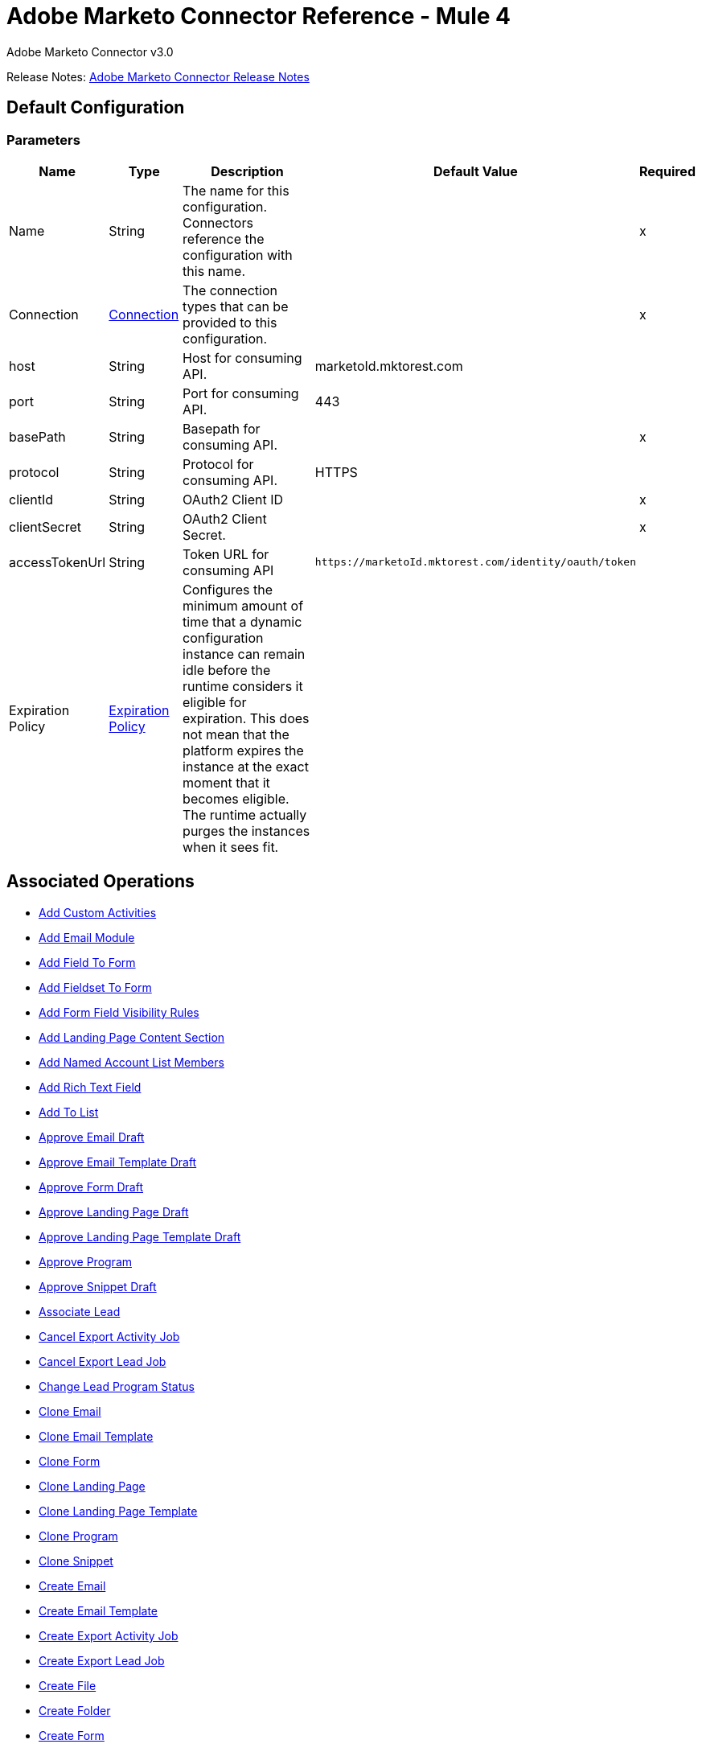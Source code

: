 = Adobe Marketo Connector Reference - Mule 4
:page-aliases: connectors::marketo/marketo-connector-reference.adoc



Adobe Marketo Connector v3.0

Release Notes: xref:release-notes::connector/marketo-connector-release-notes-mule-4.adoc[Adobe Marketo Connector Release Notes]

[[config]]
== Default Configuration

=== Parameters

[%header%autowidth.spread]
|===
| Name | Type | Description | Default Value | Required
|Name | String | The name for this configuration. Connectors reference the configuration with this name. | |x
| Connection a| <<config_connection, Connection>>
| The connection types that can be provided to this configuration. | |x
| host a| String |  Host for consuming API. |  marketoId.mktorest.com |
| port a| String |  Port for consuming API. |  443 |
| basePath a| String |  Basepath for consuming API. |  |x
| protocol a| String |  Protocol for consuming API. |  HTTPS |
| clientId a| String |  OAuth2 Client ID |  |x
| clientSecret a| String |  OAuth2 Client Secret. |  |x
| accessTokenUrl a| String |  Token URL for consuming API |  `+https://marketoId.mktorest.com/identity/oauth/token+` |
| Expiration Policy a| <<ExpirationPolicy>> |  Configures the minimum amount of time that a dynamic configuration instance can remain idle before the runtime considers it eligible for expiration. This does not mean that the platform expires the instance at the exact moment that it becomes eligible. The runtime actually purges the instances when it sees fit. |  |
|===

== Associated Operations

* <<add-custom-activities>>
* <<add-email-module>>
* <<add-field-to-form>>
* <<add-fieldset-to-form>>
* <<add-form-field-visibility-rules>>
* <<add-landing-page-content-section>>
* <<add-named-account-list-members>>
* <<add-rich-text-field>>
* <<add-to-list>>
* <<approve-email-draft>>
* <<approve-email-template-draft>>
* <<approve-form-draft>>
* <<approve-landing-page-draft>>
* <<approve-landing-page-template-draft>>
* <<approve-program>>
* <<approve-snippet-draft>>
* <<associate-lead>>
* <<cancel-export-activity-job>>
* <<cancel-export-lead-job>>
* <<change-lead-program-status>>
* <<clone-email>>
* <<clone-email-template>>
* <<clone-form>>
* <<clone-landing-page>>
* <<clone-landing-page-template>>
* <<clone-program>>
* <<clone-snippet>>
* <<create-email>>
* <<create-email-template>>
* <<create-export-activity-job>>
* <<create-export-lead-job>>
* <<create-file>>
* <<create-folder>>
* <<create-form>>
* <<create-landing-page>>
* <<create-landing-page-template>>
* <<create-program>>
* <<create-snippet>>
* <<create-token>>
* <<delete-companies>>
* <<delete-custom-objects>>
* <<delete-email>>
* <<delete-email-template>>
* <<delete-field-from-fieldset>>
* <<delete-folder>>
* <<delete-form>>
* <<delete-form-field>>
* <<delete-landing-page>>
* <<delete-landing-page-content-section>>
* <<delete-landing-page-template>>
* <<delete-leads>>
* <<delete-module>>
* <<delete-named-account-lists>>
* <<delete-named-accounts>>
* <<delete-opportunities>>
* <<delete-opportunity-roles>>
* <<delete-program>>
* <<delete-salespersons>>
* <<delete-snippet>>
* <<delete-token-by-name>>
* <<describe-companies>>
* <<describe-custom-objects>>
* <<describe-lead>>
* <<describe-named-accounts>>
* <<describe-opportunity>>
* <<describe-opportunity-role>>
* <<describe-salespersons>>
* <<discard-email-draft>>
* <<discard-email-template-draft>>
* <<discard-form-draft>>
* <<discard-landing-page-draft>>
* <<discard-landing-page-template-draft>>
* <<discard-snippet-draft>>
* <<duplicate-email-module>>
* <<enqueue-export-activity-job>>
* <<enqueue-export-lead-job>>
* <<get-activity-types>>
* <<get-available-form-fields>>
* <<get-campaign-by-id>>
* <<get-campaigns>>
* <<get-channel-by-name>>
* <<get-channels>>
* <<get-companies>>
* <<get-custom-objects>>
* <<get-daily-errors>>
* <<get-daily-usage>>
* <<get-deleted-leads>>
* <<get-dynamic-content>>
* <<get-email-by-id>>
* <<get-email-by-name>>
* <<get-email-content>>
* <<get-email-dynamic-content>>
* <<get-email-template-by-id>>
* <<get-email-template-by-name>>
* <<get-email-template-content-by-id>>
* <<get-email-templates>>
* <<get-email-variables>>
* <<get-emails>>
* <<get-export-activity-file>>
* <<get-export-activity-job-status>>
* <<get-export-activity-jobs>>
* <<get-export-lead-file>>
* <<get-export-lead-job-status>>
* <<get-export-lead-jobs>>
* <<get-fields-for-form>>
* <<get-file-by-id>>
* <<get-file-by-name>>
* <<get-files>>
* <<get-folder-by-id>>
* <<get-folder-by-name>>
* <<get-folder-contents>>
* <<get-folders>>
* <<get-form-by-id>>
* <<get-form-by-name>>
* <<get-forms>>
* <<get-import-custom-object-failures>>
* <<get-import-custom-object-status>>
* <<get-import-custom-object-warnings>>
* <<get-import-lead-failures>>
* <<get-import-lead-status>>
* <<get-import-lead-warnings>>
* <<get-landing-page-by-id>>
* <<get-landing-page-by-name>>
* <<get-landing-page-content>>
* <<get-landing-page-dynamic-content>>
* <<get-landing-page-template-by-id>>
* <<get-landing-page-template-by-name>>
* <<get-landing-page-template-content>>
* <<get-landing-page-templates>>
* <<get-landing-page-variables>>
* <<get-landing-pages>>
* <<get-lead-activities>>
* <<get-lead-by-id-from-leads>>
* <<get-lead-by-id-from-list>>
* <<get-lead-changes>>
* <<get-lead-partitions>>
* <<get-leads-by-filter-type>>
* <<get-leads-by-list-id-from-list>>
* <<get-leads-by-list-id-from-lists>>
* <<get-leads-by-program-id>>
* <<get-list-by-id>>
* <<get-lists>>
* <<get-named-account-list-members>>
* <<get-named-account-lists>>
* <<get-named-accounts>>
* <<get-opportunities>>
* <<get-opportunity-roles>>
* <<get-paging-token>>
* <<get-program-by-id>>
* <<get-program-by-name>>
* <<get-programs>>
* <<get-programs-by-tag>>
* <<get-salespersons>>
* <<get-segmentations>>
* <<get-segments-for-segmentation>>
* <<get-snippet-by-id>>
* <<get-snippet-content>>
* <<get-snippets>>
* <<get-tag-by-name>>
* <<get-tag-types>>
* <<get-thank-you-page-by-form-id>>
* <<get-tokens-by-folder-id>>
* <<get-weekly-errors>>
* <<get-weekly-usage>>
* <<import-custom-objects>>
* <<import-leads>>
* <<list-custom-objects>>
* <<member-of-list>>
* <<merge-leads>>
* <<push-to-marketo>>
* <<rearrange-email-modules>>
* <<remove-from-list>>
* <<remove-named-account-list-members>>
* <<rename-email-module>>
* <<request-campaign>>
* <<retrieve-access-token>>
* <<schedule-campaign>>
* <<send-sample-email>>
* <<sync-companies>>
* <<sync-custom-objects>>
* <<sync-leads>>
* <<sync-named-account-lists>>
* <<sync-named-accounts>>
* <<sync-opportunities>>
* <<sync-opportunity-roles>>
* <<syncsalespersonsusingpost>>
* <<unapprove-email>>
* <<unapprove-email-template-draft>>
* <<unapprove-landing-page>>
* <<unapprove-landing-page-template>>
* <<unapprove-program>>
* <<unapprove-snippet>>
* <<update-email-content>>
* <<update-email-content-section>>
* <<update-email-dynamic-content-section>>
* <<update-email-metadata>>
* <<update-email-template-content>>
* <<update-email-template-metadata>>
* <<update-email-variable>>
* <<update-field-positions>>
* <<update-file-content>>
* <<update-folder-metadata>>
* <<update-form-field>>
* <<update-form-metadata>>
* <<update-landing-page-content-section>>
* <<update-landing-page-dynamic-content-section>>
* <<update-landing-page-metadata>>
* <<update-landing-page-template-content>>
* <<update-landing-page-template-metadata>>
* <<update-landing-page-variable>>
* <<update-lead-partition>>
* <<update-program-metadata>>
* <<update-snippet-content>>
* <<update-snippet-dynamic-content>>
* <<update-snippet-metadata>>
* <<update-submit-button>>
* <<update-thank-you-page>>

== Operations

[[add-custom-activities]]
== Add Custom Activities

`<marketo:add-custom-activities>`

=== Parameters

[%header%autowidth.spread]
|===
| Name | Type | Description | Default Value | Required
| Configuration | String | The name of the configuration to use. | |x
| Add Custom Activities Request Data a| Any |  |  `#[payload]` |
| Target Variable a| String |  The name of a variable that stores the output of the operation. |  |
| Target Value a| String |  An expression to evaluate against the operation's output and the outcome of that expression is stored in the target variable. |  `#[payload]` |
|===

=== Output

[%autowidth.spread]
|===
|Type | Any
|===

=== For Configurations

* <<config>>

[[add-email-module]]
== Add Email Module

`<marketo:add-email-module>`

=== Parameters

[%header%autowidth.spread]
|===
| Name | Type | Description | Default Value | Required
| Configuration | String | The name of the configuration to use. | |x
| Add Email Module Request Data a| Any |  |  `#[payload]` |
| Name a| String |  Name of the module |  |x
| Index a| Number |  Index of the module.  Determines the order of the module in the email. |  |x
| Id a| Number |  ID |  |x
| Module Id a| String |  moduleId |  |x
| Target Variable a| String |  The name of a variable that stores the output of the operation. |  |
| Target Value a| String |  An expression to evaluate against the operation's output and the outcome of that expression is stored in the target variable. |  `#[payload]` |
|===

=== Output

[%autowidth.spread]
|===
|Type | Any
|===

=== For Configurations

* <<config>>

[[add-field-to-form]]
== Add Field To Form

`<marketo:add-field-to-form>`

=== Parameters

[%header%autowidth.spread]
|===
| Name | Type | Description | Default Value | Required
| Configuration | String | The name of the configuration to use. | |x
| Add Field To Form Request Data a| Any |  |  `#[payload]` |
| Id a| Number |  ID |  |x
| Target Variable a| String |  The name of a variable that stores the output of the operation. |  |
| Target Value a| String |  An expression to evaluate against the operation's output and the outcome of that expression is stored in the target variable. |  `#[payload]` |
|===

=== Output

[%autowidth.spread]
|===
|Type | Any
|===

=== For Configurations

* <<config>>

[[add-fieldset-to-form]]
== Add Fieldset To Form

`<marketo:add-fieldset-to-form>`

=== Parameters

[%header%autowidth.spread]
|===
| Name | Type | Description | Default Value | Required
| Configuration | String | The name of the configuration to use. | |x
| Add Fieldset To Form Request Data a| Any |  |  `#[payload]` |
| Id a| Number |  ID |  |x
| Target Variable a| String |  The name of a variable that stores the output of the operation. |  |
| Target Value a| String |  An expression to evaluate against the operation's output and the outcome of that expression is stored in the target variable. |  `#[payload]` |
|===

=== Output

[%autowidth.spread]
|===
|Type | Any
|===

=== For Configurations

* <<config>>

[[add-form-field-visibility-rules]]
== Add Form Field Visibility Rules

`<marketo:add-form-field-visibility-rules>`

=== Parameters

[%header%autowidth.spread]
|===
| Name | Type | Description | Default Value | Required
| Configuration | String | The name of the configuration to use. | |x
| Add Form Field Visibility Rules Request Data a| Any |  |  `#[payload]` |
| Form Id a| Number |  formId |  |x
| Field Id a| String |  fieldId |  |x
| Target Variable a| String |  The name of a variable that stores the output of the operation. |  |
| Target Value a| String |  An expression to evaluate against the operation's output and the outcome of that expression is stored in the target variable. |  `#[payload]` |
|===

=== Output

[%autowidth.spread]
|===
|Type | Any
|===

=== For Configurations

* <<config>>

[[add-landing-page-content-section]]
== Add Landing Page Content Section

`<marketo:add-landing-page-content-section>`

=== Parameters

[%header%autowidth.spread]
|===
| Name | Type | Description | Default Value | Required
| Configuration | String | The name of the configuration to use. | |x
| Add Landing Page Content Section Request Data a| Any |  |  `#[payload]` |
| Id a| Number |  ID |  |x
| Target Variable a| String |  The name of a variable that stores the output of the operation. |  |
| Target Value a| String |  An expression to evaluate against the operation's output and the outcome of that expression is stored in the target variable. |  `#[payload]` |
|===

=== Output

[%autowidth.spread]
|===
|Type | Any
|===

=== For Configurations

* <<config>>

[[add-named-account-list-members]]
== Add Named Account List Members

`<marketo:add-named-account-list-members>`

=== Parameters

[%header%autowidth.spread]
|===
| Name | Type | Description | Default Value | Required
| Configuration | String | The name of the configuration to use. | |x
| Add Named Account List Members Request Data a| Any |  |  `#[payload]` |
| Id a| String |  Id of target named account list |  |x
| Target Variable a| String |  The name of a variable that stores the output of the operation. |  |
| Target Value a| String |  An expression to evaluate against the operation's output and the outcome of that expression is stored in the target variable. |  `#[payload]` |
|===

=== Output

[%autowidth.spread]
|===
|Type | Any
|===

=== For Configurations

* <<config>>

[[add-rich-text-field]]
== Add Rich Text Field

`<marketo:add-rich-text-field>`

=== Parameters

[%header%autowidth.spread]
|===
| Name | Type | Description | Default Value | Required
| Configuration | String | The name of the configuration to use. | |x
| Add Rich Text Field Request Data a| Any |  |  `#[payload]` |
| Id a| Number |  ID |  |x
| Target Variable a| String |  The name of a variable that stores the output of the operation. |  |
| Target Value a| String |  An expression to evaluate against the operation's output and the outcome of that expression is stored in the target variable. |  `#[payload]` |
|===

=== Output

[%autowidth.spread]
|===
|Type | Any
|===

=== For Configurations

* <<config>>

[[add-to-list]]
== Add To List

`<marketo:add-to-list>`

=== Parameters

[%header%autowidth.spread]
|===
| Name | Type | Description | Default Value | Required
| Configuration | String | The name of the configuration to use. | |x
| Add To List Request Data a| Any |  |  `#[payload]` |
| Id a| Array of Number |  Comma-separated list of lead IDs to add to the list. |  |
| List Id a| Number |  Id of static list to remove leads from |  |x
| Target Variable a| String |  The name of a variable that stores the output of the operation. |  |
| Target Value a| String |  An expression to evaluate against the operation's output and the outcome of that expression is stored in the target variable. |  `#[payload]` |
|===

=== Output

[%autowidth.spread]
|===
|Type | Any
|===

=== For Configurations

* <<config>>

[[approve-email-draft]]
== Approve Email Draft

`<marketo:approve-email-draft>`

=== Parameters

[%header%autowidth.spread]
|===
| Name | Type | Description | Default Value | Required
| Configuration | String | The name of the configuration to use. | |x
| Id a| Number |  ID |  |x
| Target Variable a| String |  The name of a variable that stores the output of the operation. |  |
| Target Value a| String |  An expression to evaluate against the operation's output and the outcome of that expression is stored in the target variable. |  `#[payload]` |
|===

=== Output

[%autowidth.spread]
|===
|Type | Any
|===

=== For Configurations

* <<config>>

[[approve-email-template-draft]]
== Approve Email Template Draft

`<marketo:approve-email-template-draft>`

=== Parameters

[%header%autowidth.spread]
|===
| Name | Type | Description | Default Value | Required
| Configuration | String | The name of the configuration to use. | |x
| Id a| Number |  ID |  |x
| Target Variable a| String |  The name of a variable that stores the output of the operation. |  |
| Target Value a| String |  An expression to evaluate against the operation's output and the outcome of that expression is stored in the target variable. |  `#[payload]` |
|===

=== Output

[%autowidth.spread]
|===
|Type | Any
|===

=== For Configurations

* <<config>>

[[approve-form-draft]]
== Approve Form Draft

`<marketo:approve-form-draft>`

=== Parameters

[%header%autowidth.spread]
|===
| Name | Type | Description | Default Value | Required
| Configuration | String | The name of the configuration to use. | |x
| Id a| Number |  ID |  |x
| Target Variable a| String |  The name of a variable that stores the output of the operation. |  |
| Target Value a| String |  An expression to evaluate against the operation's output and the outcome of that expression is stored in the target variable. |  `#[payload]` |
|===

=== Output

[%autowidth.spread]
|===
|Type | Any
|===

=== For Configurations

* <<config>>

[[approve-landing-page-draft]]
== Approve Landing Page Draft

`<marketo:approve-landing-page-draft>`

=== Parameters

[%header%autowidth.spread]
|===
| Name | Type | Description | Default Value | Required
| Configuration | String | The name of the configuration to use. | |x
| Id a| Number |  ID |  |x
| Target Variable a| String |  The name of a variable that stores the output of the operation. |  |
| Target Value a| String |  An expression to evaluate against the operation's output and the outcome of that expression is stored in the target variable. |  `#[payload]` |
|===

=== Output

[%autowidth.spread]
|===
|Type | Any
|===

=== For Configurations

* <<config>>

[[approve-landing-page-template-draft]]
== Approve Landing Page Template Draft

`<marketo:approve-landing-page-template-draft>`

=== Parameters

[%header%autowidth.spread]
|===
| Name | Type | Description | Default Value | Required
| Configuration | String | The name of the configuration to use. | |x
| Id a| Number |  ID |  |x
| Target Variable a| String |  The name of a variable that stores the output of the operation. |  |
| Target Value a| String |  An expression to evaluate against the operation's output and the outcome of that expression is stored in the target variable. |  `#[payload]` |
|===

=== Output

[%autowidth.spread]
|===
|Type | Any
|===

=== For Configurations

* <<config>>

[[approve-program]]
== Approve Program

`<marketo:approve-program>`

=== Parameters

[%header%autowidth.spread]
|===
| Name | Type | Description | Default Value | Required
| Configuration | String | The name of the configuration to use. | |x
| Id a| Number |  ID |  |x
| Target Variable a| String |  The name of a variable that stores the output of the operation. |  |
| Target Value a| String |  An expression to evaluate against the operation's output and the outcome of that expression is stored in the target variable. |  `#[payload]` |
|===

=== Output

[%autowidth.spread]
|===
|Type | Any
|===

=== For Configurations

* <<config>>

[[approve-snippet-draft]]
== Approve Snippet Draft

`<marketo:approve-snippet-draft>`

=== Parameters

[%header%autowidth.spread]
|===
| Name | Type | Description | Default Value | Required
| Configuration | String | The name of the configuration to use. | |x
| Id a| Number |  ID |  |x
| Target Variable a| String |  The name of a variable that stores the output of the operation. |  |
| Target Value a| String |  An expression to evaluate against the operation's output and the outcome of that expression is stored in the target variable. |  `#[payload]` |
|===

=== Output

[%autowidth.spread]
|===
|Type | Any
|===

=== For Configurations

* <<config>>

[[associate-lead]]
== Associate Lead

`<marketo:associate-lead>`

=== Parameters

[%header%autowidth.spread]
|===
| Name | Type | Description | Default Value | Required
| Configuration | String | The name of the configuration to use. | |x
| Lead Id a| Number |  The ID of the lead to associate. |  |x
| Cookie a| String |  The cookie value to associate |  |x
| Content Type a| String |  |  application/json |
| Target Variable a| String |  The name of a variable that stores the output of the operation. |  |
| Target Value a| String |  An expression to evaluate against the operation's output and the outcome of that expression is stored in the target variable. |  `#[payload]` |
|===

=== Output

[%autowidth.spread]
|===
|Type | Any
|===

=== For Configurations

* <<config>>

[[cancel-export-activity-job]]
== Cancel Export Activity Job

`<marketo:cancel-export-activity-job>`

=== Parameters

[%header%autowidth.spread]
|===
| Name | Type | Description | Default Value | Required
| Configuration | String | The name of the configuration to use. | |x
| Export Id a| String |  ID of export batch job. |  |x
| Target Variable a| String |  The name of a variable that stores the output of the operation. |  |
| Target Value a| String |  An expression to evaluate against the operation's output and the outcome of that expression is stored in the target variable. |  `#[payload]` |
|===

=== Output

[%autowidth.spread]
|===
|Type | Any
|===

=== For Configurations

* <<config>>

[[cancel-export-lead-job]]
== Cancel Export Lead Job

`<marketo:cancel-export-lead-job>`

=== Parameters

[%header%autowidth.spread]
|===
| Name | Type | Description | Default Value | Required
| Configuration | String | The name of the configuration to use. | |x
| Export Id a| String |  ID of export batch job. |  |x
| Target Variable a| String |  The name of a variable that stores the output of the operation. |  |
| Target Value a| String |  An expression to evaluate against the operation's output and the outcome of that expression is stored in the target variable. |  `#[payload]` |
|===

=== Output

[%autowidth.spread]
|===
|Type | Any
|===

=== For Configurations

* <<config>>

[[change-lead-program-status]]
== Change Lead Program Status

`<marketo:change-lead-program-status>`

=== Parameters

[%header%autowidth.spread]
|===
| Name | Type | Description | Default Value | Required
| Configuration | String | The name of the configuration to use. | |x
| Change Lead Program Status Request Data a| Any |  |  `#[payload]` |
| Program Id a| Number |  programId |  |x
| Target Variable a| String |  The name of a variable that stores the output of the operation. |  |
| Target Value a| String |  An expression to evaluate against the operation's output and the outcome of that expression is stored in the target variable. |  `#[payload]` |
|===

=== Output

[%autowidth.spread]
|===
|Type | Any
|===

=== For Configurations

* <<config>>

[[clone-email]]
== Clone Email

`<marketo:clone-email>`

=== Parameters

[%header%autowidth.spread]
|===
| Name | Type | Description | Default Value | Required
| Configuration | String | The name of the configuration to use. | |x
| Clone Email Request Data a| Any |  |  `#[payload]` |
| Id a| Number |  ID |  |x
| Target Variable a| String |  The name of a variable that stores the output of the operation. |  |
| Target Value a| String |  An expression to evaluate against the operation's output and the outcome of that expression is stored in the target variable. |  `#[payload]` |
|===

=== Output

[%autowidth.spread]
|===
|Type | Any
|===

=== For Configurations

* <<config>>

[[clone-email-template]]
== Clone Email Template

`<marketo:clone-email-template>`

=== Parameters

[%header%autowidth.spread]
|===
| Name | Type | Description | Default Value | Required
| Configuration | String | The name of the configuration to use. | |x
| Clone Email Template Request Data a| Any |  |  `#[payload]` |
| Id a| Number |  ID |  |x
| Target Variable a| String |  The name of a variable that stores the output of the operation. |  |
| Target Value a| String |  An expression to evaluate against the operation's output and the outcome of that expression is stored in the target variable. |  `#[payload]` |
|===

=== Output

[%autowidth.spread]
|===
|Type | Any
|===

=== For Configurations

* <<config>>

[[clone-form]]
== Clone Form

`<marketo:clone-form>`

=== Parameters

[%header%autowidth.spread]
|===
| Name | Type | Description | Default Value | Required
| Configuration | String | The name of the configuration to use. | |x
| Clone Form Request Data a| Any |  |  `#[payload]` |
| Id a| Number |  ID |  |x
| Target Variable a| String |  The name of a variable that stores the output of the operation. |  |
| Target Value a| String |  An expression to evaluate against the operation's output and the outcome of that expression is stored in the target variable. |  `#[payload]` |
|===

=== Output

[%autowidth.spread]
|===
|Type | Any
|===

=== For Configurations

* <<config>>

[[clone-landing-page]]
== Clone Landing Page

`<marketo:clone-landing-page>`

=== Parameters

[%header%autowidth.spread]
|===
| Name | Type | Description | Default Value | Required
| Configuration | String | The name of the configuration to use. | |x
| Clone Landing Page Request Data a| Any |  |  `#[payload]` |
| Id a| Number |  ID |  |x
| Target Variable a| String |  The name of a variable that stores the output of the operation. |  |
| Target Value a| String |  An expression to evaluate against the operation's output and the outcome of that expression is stored in the target variable. |  `#[payload]` |
|===

=== Output

[%autowidth.spread]
|===
|Type | Any
|===

=== For Configurations

* <<config>>

[[clone-landing-page-template]]
== Clone Landing Page Template

`<marketo:clone-landing-page-template>`

=== Parameters

[%header%autowidth.spread]
|===
| Name | Type | Description | Default Value | Required
| Configuration | String | The name of the configuration to use. | |x
| Clone Landing Page Template Request Data a| Any |  |  `#[payload]` |
| Id a| Number |  ID |  |x
| Target Variable a| String |  The name of a variable that stores the output of the operation. |  |
| Target Value a| String |  An expression to evaluate against the operation's output and the outcome of that expression is stored in the target variable. |  `#[payload]` |
|===

=== Output

[%autowidth.spread]
|===
|Type | Any
|===

=== For Configurations

* <<config>>

[[clone-program]]
== Clone Program

`<marketo:clone-program>`

=== Parameters

[%header%autowidth.spread]
|===
| Name | Type | Description | Default Value | Required
| Configuration | String | The name of the configuration to use. | |x
| Clone Program Request Data a| Any |  |  `#[payload]` |
| Id a| Number |  ID |  |x
| Target Variable a| String |  The name of a variable that stores the output of the operation. |  |
| Target Value a| String |  An expression to evaluate against the operation's output and the outcome of that expression is stored in the target variable. |  `#[payload]` |
|===

=== Output

[%autowidth.spread]
|===
|Type | Any
|===

=== For Configurations

* <<config>>

[[clone-snippet]]
== Clone Snippet

`<marketo:clone-snippet>`

=== Parameters

[%header%autowidth.spread]
|===
| Name | Type | Description | Default Value | Required
| Configuration | String | The name of the configuration to use. | |x
| Clone Snippet Request Data a| Any |  |  `#[payload]` |
| Id a| Number |  ID |  |x
| Target Variable a| String |  The name of a variable that stores the output of the operation. |  |
| Target Value a| String |  An expression to evaluate against the operation's output and the outcome of that expression is stored in the target variable. |  `#[payload]` |
|===

=== Output

[%autowidth.spread]
|===
|Type | Any
|===

=== For Configurations

* <<config>>

[[create-email]]
== Create Email

`<marketo:create-email>`

=== Parameters

[%header%autowidth.spread]
|===
| Name | Type | Description | Default Value | Required
| Configuration | String | The name of the configuration to use. | |x
| Create Email Request Data a| Any |  |  `#[payload]` |
| Target Variable a| String |  The name of a variable that stores the output of the operation. |  |
| Target Value a| String |  An expression to evaluate against the operation's output and the outcome of that expression is stored in the target variable. |  `#[payload]` |
|===

=== Output

[%autowidth.spread]
|===
|Type | Any
|===

=== For Configurations

* <<config>>

[[create-email-template]]
== Create Email Template

`<marketo:create-email-template>`

=== Parameters

[%header%autowidth.spread]
|===
| Name | Type | Description | Default Value | Required
| Configuration | String | The name of the configuration to use. | |x
| Create Email Template Request Data a| String |  |  `#[payload]` |
| Target Variable a| String |  The name of a variable that stores the output of the operation. |  |
| Target Value a| String |  An expression to evaluate against the operation's output and the outcome of that expression is stored in the target variable. |  `#[payload]` |
|===

=== Output

[%autowidth.spread]
|===
|Type | Any
|===

=== For Configurations

* <<config>>

[[create-export-activity-job]]
== Create Export Activity Job

`<marketo:create-export-activity-job>`

=== Parameters

[%header%autowidth.spread]
|===
| Name | Type | Description | Default Value | Required
| Configuration | String | The name of the configuration to use. | |x
| Create Export Activity Job Request Data a| Any |  |  `#[payload]` |
| Target Variable a| String |  The name of a variable that stores the output of the operation. |  |
| Target Value a| String |  An expression to evaluate against the operation's output and the outcome of that expression is stored in the target variable. |  `#[payload]` |
|===

=== Output

[%autowidth.spread]
|===
|Type | Any
|===

=== For Configurations

* <<config>>

[[create-export-lead-job]]
== Create Export Lead Job

`<marketo:create-export-lead-job>`

=== Parameters

[%header%autowidth.spread]
|===
| Name | Type | Description | Default Value | Required
| Configuration | String | The name of the configuration to use. | |x
| Create Export Lead Job Request Data a| Any |  |  `#[payload]` |
| Target Variable a| String |  The name of a variable that stores the output of the operation. |  |
| Target Value a| String |  An expression to evaluate against the operation's output and the outcome of that expression is stored in the target variable. |  `#[payload]` |
|===

=== Output

[%autowidth.spread]
|===
|Type | Any
|===

=== For Configurations

* <<config>>

[[create-file]]
== Create File

`<marketo:create-file>`

=== Parameters

[%header%autowidth.spread]
|===
| Name | Type | Description | Default Value | Required
| Configuration | String | The name of the configuration to use. | |x
| Create File Request Data a| String |  |  `#[payload]` |
| Target Variable a| String |  The name of a variable that stores the output of the operation. |  |
| Target Value a| String |  An expression to evaluate against the operation's output and the outcome of that expression is stored in the target variable. |  `#[payload]` |
|===

=== Output

[%autowidth.spread]
|===
|Type | Any
|===

=== For Configurations

* <<config>>

[[create-folder]]
== Create Folder

`<marketo:create-folder>`

=== Parameters

[%header%autowidth.spread]
|===
| Name | Type | Description | Default Value | Required
| Configuration | String | The name of the configuration to use. | |x
| Create Folder Request Data a| Any |  |  `#[payload]` |
| Target Variable a| String |  The name of a variable that stores the output of the operation. |  |
| Target Value a| String |  An expression to evaluate against the operation's output and the outcome of that expression is stored in the target variable. |  `#[payload]` |
|===

=== Output

[%autowidth.spread]
|===
|Type | Any
|===

=== For Configurations

* <<config>>

[[create-form]]
== Create Form

`<marketo:create-form>`

=== Parameters

[%header%autowidth.spread]
|===
| Name | Type | Description | Default Value | Required
| Configuration | String | The name of the configuration to use. | |x
| Create Form Request Data a| Any |  |  `#[payload]` |
| Target Variable a| String |  The name of a variable that stores the output of the operation. |  |
| Target Value a| String |  An expression to evaluate against the operation's output and the outcome of that expression is stored in the target variable. |  `#[payload]` |
|===

=== Output

[%autowidth.spread]
|===
|Type | Any
|===

=== For Configurations

* <<config>>

[[create-landing-page]]
== Create Landing Page

`<marketo:create-landing-page>`

=== Parameters

[%header%autowidth.spread]
|===
| Name | Type | Description | Default Value | Required
| Configuration | String | The name of the configuration to use. | |x
| Create Landing Page Request Data a| Any |  |  `#[payload]` |
| Target Variable a| String |  The name of a variable that stores the output of the operation. |  |
| Target Value a| String |  An expression to evaluate against the operation's output and the outcome of that expression is stored in the target variable. |  `#[payload]` |
|===

=== Output

[%autowidth.spread]
|===
|Type | Any
|===

=== For Configurations

* <<config>>

[[create-landing-page-template]]
== Create Landing Page Template

`<marketo:create-landing-page-template>`

=== Parameters

[%header%autowidth.spread]
|===
| Name | Type | Description | Default Value | Required
| Configuration | String | The name of the configuration to use. | |x
| Create Landing Page Template Request Data a| Any |  |  `#[payload]` |
| Target Variable a| String |  The name of a variable that stores the output of the operation. |  |
| Target Value a| String |  An expression to evaluate against the operation's output and the outcome of that expression is stored in the target variable. |  `#[payload]` |
|===

=== Output

[%autowidth.spread]
|===
|Type | Any
|===

=== For Configurations

* <<config>>

[[create-program]]
== Create Program

`<marketo:create-program>`

=== Parameters

[%header%autowidth.spread]
|===
| Name | Type | Description | Default Value | Required
| Configuration | String | The name of the configuration to use. | |x
| Create Program Request Data a| Any |  |  `#[payload]` |
| Target Variable a| String |  The name of a variable that stores the output of the operation. |  |
| Target Value a| String |  An expression to evaluate against the operation's output and the outcome of that expression is stored in the target variable. |  `#[payload]` |
|===

=== Output

[%autowidth.spread]
|===
|Type | Any
|===

=== For Configurations

* <<config>>

[[create-snippet]]
== Create Snippet

`<marketo:create-snippet>`

=== Parameters

[%header%autowidth.spread]
|===
| Name | Type | Description | Default Value | Required
| Configuration | String | The name of the configuration to use. | |x
| Create Snippet Request Data a| Any |  |  `#[payload]` |
| Target Variable a| String |  The name of a variable that stores the output of the operation. |  |
| Target Value a| String |  An expression to evaluate against the operation's output and the outcome of that expression is stored in the target variable. |  `#[payload]` |
|===

=== Output

[%autowidth.spread]
|===
|Type | Any
|===

=== For Configurations

* <<config>>

[[create-token]]
== Create Token

`<marketo:create-token>`

=== Parameters

[%header%autowidth.spread]
|===
| Name | Type | Description | Default Value | Required
| Configuration | String | The name of the configuration to use. | |x
| Create Token Request Data a| Any |  |  `#[payload]` |
| Id a| Number |  ID |  |x
| Target Variable a| String |  The name of a variable that stores the output of the operation. |  |
| Target Value a| String |  An expression to evaluate against the operation's output and the outcome of that expression is stored in the target variable. |  `#[payload]` |
|===

=== Output

[%autowidth.spread]
|===
|Type | Any
|===

=== For Configurations

* <<config>>

[[delete-companies]]
== Delete Companies

`<marketo:delete-companies>`

=== Parameters

[%header%autowidth.spread]
|===
| Name | Type | Description | Default Value | Required
| Configuration | String | The name of the configuration to use. | |x
| Delete Companies Request Data a| Any |  |  `#[payload]` |
| Target Variable a| String |  The name of a variable that stores the output of the operation. |  |
| Target Value a| String |  An expression to evaluate against the operation's output and the outcome of that expression is stored in the target variable. |  `#[payload]` |
|===

=== Output

[%autowidth.spread]
|===
|Type | Any
|===

=== For Configurations

* <<config>>

[[delete-custom-objects]]
== Delete Custom Objects

`<marketo:delete-custom-objects>`

=== Parameters

[%header%autowidth.spread]
|===
| Name | Type | Description | Default Value | Required
| Configuration | String | The name of the configuration to use. | |x
| Delete Custom Objects Request Data a| Any |  |  `#[payload]` |
| Custom Object Name a| String |  customObjectName |  |x
| Target Variable a| String |  The name of a variable that stores the output of the operation. |  |
| Target Value a| String |  An expression to evaluate against the operation's output and the outcome of that expression is stored in the target variable. |  `#[payload]` |
|===

=== Output

[%autowidth.spread]
|===
|Type | Any
|===

=== For Configurations

* <<config>>

[[delete-email]]
== Delete Email

`<marketo:delete-email>`

=== Parameters

[%header%autowidth.spread]
|===
| Name | Type | Description | Default Value | Required
| Configuration | String | The name of the configuration to use. | |x
| Id a| Number |  ID |  |x
| Target Variable a| String |  The name of a variable that stores the output of the operation. |  |
| Target Value a| String |  An expression to evaluate against the operation's output and the outcome of that expression is stored in the target variable. |  `#[payload]` |
|===

=== Output

[%autowidth.spread]
|===
|Type | Any
|===

=== For Configurations

* <<config>>

[[delete-email-template]]
== Delete Email Template

`<marketo:delete-email-template>`

=== Parameters

[%header%autowidth.spread]
|===
| Name | Type | Description | Default Value | Required
| Configuration | String | The name of the configuration to use. | |x
| Id a| Number |  ID |  |x
| Target Variable a| String |  The name of a variable that stores the output of the operation. |  |
| Target Value a| String |  An expression to evaluate against the operation's output and the outcome of that expression is stored in the target variable. |  `#[payload]` |
|===

=== Output

[%autowidth.spread]
|===
|Type | Any
|===

=== For Configurations

* <<config>>

[[delete-field-from-fieldset]]
== Delete Field From Fieldset

`<marketo:delete-field-from-fieldset>`

=== Parameters

[%header%autowidth.spread]
|===
| Name | Type | Description | Default Value | Required
| Configuration | String | The name of the configuration to use. | |x
| Id a| Number |  ID |  |x
| Field Set Id a| String |  fieldSetId |  |x
| Field Id a| String |  fieldId |  |x
| Target Variable a| String |  The name of a variable that stores the output of the operation. |  |
| Target Value a| String |  An expression to evaluate against the operation's output and the outcome of that expression is stored in the target variable. |  `#[payload]` |
|===

=== Output

[%autowidth.spread]
|===
|Type | Any
|===

=== For Configurations

* <<config>>

[[delete-folder]]
== Delete Folder

`<marketo:delete-folder>`

=== Parameters

[%header%autowidth.spread]
|===
| Name | Type | Description | Default Value | Required
| Configuration | String | The name of the configuration to use. | |x
| Delete Folder Request Data a| Any |  |  `#[payload]` |
| Id a| Number |  ID |  |x
| Target Variable a| String |  The name of a variable that stores the output of the operation. |  |
| Target Value a| String |  An expression to evaluate against the operation's output and the outcome of that expression is stored in the target variable. |  `#[payload]` |
|===

=== Output

[%autowidth.spread]
|===
|Type | Any
|===

=== For Configurations

* <<config>>

[[delete-form]]
== Delete Form

`<marketo:delete-form>`

=== Parameters

[%header%autowidth.spread]
|===
| Name | Type | Description | Default Value | Required
| Configuration | String | The name of the configuration to use. | |x
| Id a| Number |  ID |  |x
| Target Variable a| String |  The name of a variable that stores the output of the operation. |  |
| Target Value a| String |  An expression to evaluate against the operation's output and the outcome of that expression is stored in the target variable. |  `#[payload]` |
|===

=== Output

[%autowidth.spread]
|===
|Type | Any
|===

=== For Configurations

* <<config>>

[[delete-form-field]]
== Delete Form Field

`<marketo:delete-form-field>`

=== Parameters

[%header%autowidth.spread]
|===
| Name | Type | Description | Default Value | Required
| Configuration | String | The name of the configuration to use. | |x
| Id a| Number |  ID |  |x
| Field Id a| String |  fieldId |  |x
| Target Variable a| String |  The name of a variable that stores the output of the operation. |  |
| Target Value a| String |  An expression to evaluate against the operation's output and the outcome of that expression is stored in the target variable. |  `#[payload]` |
|===

=== Output

[%autowidth.spread]
|===
|Type | Any
|===

=== For Configurations

* <<config>>

[[delete-landing-page]]
== Delete Landing Page

`<marketo:delete-landing-page>`

=== Parameters

[%header%autowidth.spread]
|===
| Name | Type | Description | Default Value | Required
| Configuration | String | The name of the configuration to use. | |x
| Id a| Number |  ID |  |x
| Target Variable a| String |  The name of a variable that stores the output of the operation. |  |
| Target Value a| String |  An expression to evaluate against the operation's output and the outcome of that expression is stored in the target variable. |  `#[payload]` |
|===

=== Output

[%autowidth.spread]
|===
|Type | Any
|===

=== For Configurations

* <<config>>

[[delete-landing-page-content-section]]
== Delete Landing Page Content Section

`<marketo:delete-landing-page-content-section>`

=== Parameters

[%header%autowidth.spread]
|===
| Name | Type | Description | Default Value | Required
| Configuration | String | The name of the configuration to use. | |x
| Id a| Number |  ID |  |x
| Content Id a| String |  contentId |  |x
| Target Variable a| String |  The name of a variable that stores the output of the operation. |  |
| Target Value a| String |  An expression to evaluate against the operation's output and the outcome of that expression is stored in the target variable. |  `#[payload]` |
|===

=== Output

[%autowidth.spread]
|===
|Type | Any
|===

=== For Configurations

* <<config>>

[[delete-landing-page-template]]
== Delete Landing Page Template

`<marketo:delete-landing-page-template>`

=== Parameters

[%header%autowidth.spread]
|===
| Name | Type | Description | Default Value | Required
| Configuration | String | The name of the configuration to use. | |x
| Id a| Number |  ID |  |x
| Target Variable a| String |  The name of a variable that stores the output of the operation. |  |
| Target Value a| String |  An expression to evaluate against the operation's output and the outcome of that expression is stored in the target variable. |  `#[payload]` |
|===

=== Output

[%autowidth.spread]
|===
|Type | Any
|===

=== For Configurations

* <<config>>

[[delete-leads]]
== Delete Leads

`<marketo:delete-leads>`

=== Parameters

[%header%autowidth.spread]
|===
| Name | Type | Description | Default Value | Required
| Configuration | String | The name of the configuration to use. | |x
| Delete Leads Request Data a| Any |  |  `#[payload]` |
| Id a| Array of Number |  ID |  |
| Target Variable a| String |  The name of a variable that stores the output of the operation. |  |
| Target Value a| String |  An expression to evaluate against the operation's output and the outcome of that expression is stored in the target variable. |  `#[payload]` |
|===

=== Output

[%autowidth.spread]
|===
|Type | Any
|===

=== For Configurations

* <<config>>

[[delete-module]]
== Delete Module

`<marketo:delete-module>`

=== Parameters

[%header%autowidth.spread]
|===
| Name | Type | Description | Default Value | Required
| Configuration | String | The name of the configuration to use. | |x
| Id a| Number |  ID |  |x
| Module Id a| String |  moduleId |  |x
| Target Variable a| String |  The name of a variable that stores the output of the operation. |  |
| Target Value a| String |  An expression to evaluate against the operation's output and the outcome of that expression is stored in the target variable. |  `#[payload]` |
|===

=== Output

[%autowidth.spread]
|===
|Type | Any
|===

=== For Configurations

* <<config>>

[[delete-named-account-lists]]
== Delete Named Account Lists

`<marketo:delete-named-account-lists>`

=== Parameters

[%header%autowidth.spread]
|===
| Name | Type | Description | Default Value | Required
| Configuration | String | The name of the configuration to use. | |x
| Delete Named Account Lists Request Data a| Any |  |  `#[payload]` |
| Target Variable a| String |  The name of a variable that stores the output of the operation. |  |
| Target Value a| String |  An expression to evaluate against the operation's output and the outcome of that expression is stored in the target variable. |  `#[payload]` |
|===

=== Output

[%autowidth.spread]
|===
|Type | Any
|===

=== For Configurations

* <<config>>

[[delete-named-accounts]]
== Delete Named Accounts

`<marketo:delete-named-accounts>`

=== Parameters

[%header%autowidth.spread]
|===
| Name | Type | Description | Default Value | Required
| Configuration | String | The name of the configuration to use. | |x
| Delete Named Accounts Request Data a| Any |  |  `#[payload]` |
| Target Variable a| String |  The name of a variable that stores the output of the operation. |  |
| Target Value a| String |  An expression to evaluate against the operation's output and the outcome of that expression is stored in the target variable. |  `#[payload]` |
|===

=== Output

[%autowidth.spread]
|===
|Type | Any
|===

=== For Configurations

* <<config>>

[[delete-opportunities]]
== Delete Opportunities

`<marketo:delete-opportunities>`

=== Parameters

[%header%autowidth.spread]
|===
| Name | Type | Description | Default Value | Required
| Configuration | String | The name of the configuration to use. | |x
| Delete Opportunities Request Data a| Any |  |  `#[payload]` |
| Target Variable a| String |  The name of a variable that stores the output of the operation. |  |
| Target Value a| String |  An expression to evaluate against the operation's output and the outcome of that expression is stored in the target variable. |  `#[payload]` |
|===

=== Output

[%autowidth.spread]
|===
|Type | Any
|===

=== For Configurations

* <<config>>

[[delete-opportunity-roles]]
== Delete Opportunity Roles

`<marketo:delete-opportunity-roles>`

=== Parameters

[%header%autowidth.spread]
|===
| Name | Type | Description | Default Value | Required
| Configuration | String | The name of the configuration to use. | |x
| Delete Opportunity Roles Request Data a| Any |  |  `#[payload]` |
| Target Variable a| String |  The name of a variable that stores the output of the operation. |  |
| Target Value a| String |  An expression to evaluate against the operation's output and the outcome of that expression is stored in the target variable. |  `#[payload]` |
|===

=== Output

[%autowidth.spread]
|===
|Type | Any
|===

=== For Configurations

* <<config>>

[[delete-program]]
== Delete Program

`<marketo:delete-program>`

=== Parameters

[%header%autowidth.spread]
|===
| Name | Type | Description | Default Value | Required
| Configuration | String | The name of the configuration to use. | |x
| Id a| Number |  ID |  |x
| Target Variable a| String |  The name of a variable that stores the output of the operation. |  |
| Target Value a| String |  An expression to evaluate against the operation's output and the outcome of that expression is stored in the target variable. |  `#[payload]` |
|===

=== Output

[%autowidth.spread]
|===
|Type | Any
|===

=== For Configurations

* <<config>>

[[delete-salespersons]]
== Delete Salespersons

`<marketo:delete-salespersons>`

=== Parameters

[%header%autowidth.spread]
|===
| Name | Type | Description | Default Value | Required
| Configuration | String | The name of the configuration to use. | |x
| Delete Salespersons Request Data a| Any |  |  `#[payload]` |
| Target Variable a| String |  The name of a variable that stores the output of the operation. |  |
| Target Value a| String |  An expression to evaluate against the operation's output and the outcome of that expression is stored in the target variable. |  `#[payload]` |
|===

=== Output

[%autowidth.spread]
|===
|Type | Any
|===

=== For Configurations

* <<config>>

[[delete-snippet]]
== Delete Snippet

`<marketo:delete-snippet>`

=== Parameters

[%header%autowidth.spread]
|===
| Name | Type | Description | Default Value | Required
| Configuration | String | The name of the configuration to use. | |x
| Id a| Number |  ID |  |x
| Target Variable a| String |  The name of a variable that stores the output of the operation. |  |
| Target Value a| String |  An expression to evaluate against the operation's output and the outcome of that expression is stored in the target variable. |  `#[payload]` |
|===

=== Output

[%autowidth.spread]
|===
|Type | Any
|===

=== For Configurations

* <<config>>

[[delete-token-by-name]]
== Delete Token By Name

`<marketo:delete-token-by-name>`

=== Parameters

[%header%autowidth.spread]
|===
| Name | Type | Description | Default Value | Required
| Configuration | String | The name of the configuration to use. | |x
| Delete Token By Name Request Data a| Any |  |  `#[payload]` |
| Id a| Number |  ID |  |x
| Target Variable a| String |  The name of a variable that stores the output of the operation. |  |
| Target Value a| String |  An expression to evaluate against the operation's output and the outcome of that expression is stored in the target variable. |  `#[payload]` |
|===

=== Output

[%autowidth.spread]
|===
|Type | Any
|===

=== For Configurations

* <<config>>

[[describe-companies]]
== Describe Companies

`<marketo:describe-companies>`

=== Parameters

[%header%autowidth.spread]
|===
| Name | Type | Description | Default Value | Required
| Configuration | String | The name of the configuration to use. | |x
| Target Variable a| String |  The name of a variable that stores the output of the operation. |  |
| Target Value a| String |  An expression to evaluate against the operation's output and the outcome of that expression is stored in the target variable. |  `#[payload]` |
|===

=== Output

[%autowidth.spread]
|===
|Type | Any
|===

=== For Configurations

* <<config>>

[[describe-custom-objects]]
== Describe Custom Objects

`<marketo:describe-custom-objects>`

=== Parameters

[%header%autowidth.spread]
|===
| Name | Type | Description | Default Value | Required
| Configuration | String | The name of the configuration to use. | |x
| Custom Object Name a| String |  customObjectName |  |x
| Target Variable a| String |  The name of a variable that stores the output of the operation. |  |
| Target Value a| String |  An expression to evaluate against the operation's output and the outcome of that expression is stored in the target variable. |  `#[payload]` |
|===

=== Output

[%autowidth.spread]
|===
|Type | Any
|===

=== For Configurations

* <<config>>

[[describe-lead]]
== Describe Lead

`<marketo:describe-lead>`

=== Parameters

[%header%autowidth.spread]
|===
| Name | Type | Description | Default Value | Required
| Configuration | String | The name of the configuration to use. | |x
| Target Variable a| String |  The name of a variable that stores the output of the operation. |  |
| Target Value a| String |  An expression to evaluate against the operation's output and the outcome of that expression is stored in the target variable. |  `#[payload]` |
|===

=== Output

[%autowidth.spread]
|===
|Type | Any
|===

=== For Configurations

* <<config>>

[[describe-named-accounts]]
== Describe Named Accounts

`<marketo:describe-named-accounts>`

=== Parameters

[%header%autowidth.spread]
|===
| Name | Type | Description | Default Value | Required
| Configuration | String | The name of the configuration to use. | |x
| Target Variable a| String |  The name of a variable that stores the output of the operation. |  |
| Target Value a| String |  An expression to evaluate against the operation's output and the outcome of that expression is stored in the target variable. |  `#[payload]` |
|===

=== Output

[%autowidth.spread]
|===
|Type | Any
|===

=== For Configurations

* <<config>>

[[describe-opportunity]]
== Describe Opportunity

`<marketo:describe-opportunity>`

=== Parameters

[%header%autowidth.spread]
|===
| Name | Type | Description | Default Value | Required
| Configuration | String | The name of the configuration to use. | |x
| Target Variable a| String |  The name of a variable that stores the output of the operation. |  |
| Target Value a| String |  An expression to evaluate against the operation's output and the outcome of that expression is stored in the target variable. |  `#[payload]` |
|===

=== Output

[%autowidth.spread]
|===
|Type | Any
|===

=== For Configurations

* <<config>>

[[describe-opportunity-role]]
== Describe Opportunity Role

`<marketo:describe-opportunity-role>`

=== Parameters

[%header%autowidth.spread]
|===
| Name | Type | Description | Default Value | Required
| Configuration | String | The name of the configuration to use. | |x
| Target Variable a| String |  The name of a variable that stores the output of the operation. |  |
| Target Value a| String |  An expression to evaluate against the operation's output and the outcome of that expression is stored in the target variable. |  `#[payload]` |
|===

=== Output

[%autowidth.spread]
|===
|Type | Any
|===

=== For Configurations

* <<config>>

[[describe-salespersons]]
== Describe Salespersons

`<marketo:describe-salespersons>`

=== Parameters

[%header%autowidth.spread]
|===
| Name | Type | Description | Default Value | Required
| Configuration | String | The name of the configuration to use. | |x
| Target Variable a| String |  The name of a variable that stores the output of the operation. |  |
| Target Value a| String |  An expression to evaluate against the operation's output and the outcome of that expression is stored in the target variable. |  `#[payload]` |
|===

=== Output

[%autowidth.spread]
|===
|Type | Any
|===

=== For Configurations

* <<config>>

[[discard-email-draft]]
== Discard Email Draft

`<marketo:discard-email-draft>`

=== Parameters

[%header%autowidth.spread]
|===
| Name | Type | Description | Default Value | Required
| Configuration | String | The name of the configuration to use. | |x
| Id a| Number |  ID |  |x
| Target Variable a| String |  The name of a variable that stores the output of the operation. |  |
| Target Value a| String |  An expression to evaluate against the operation's output and the outcome of that expression is stored in the target variable. |  `#[payload]` |
|===

=== Output

[%autowidth.spread]
|===
|Type | Any
|===

=== For Configurations

* <<config>>

[[discard-email-template-draft]]
== Discard Email Template Draft

`<marketo:discard-email-template-draft>`

=== Parameters

[%header%autowidth.spread]
|===
| Name | Type | Description | Default Value | Required
| Configuration | String | The name of the configuration to use. | |x
| Id a| Number |  ID |  |x
| Target Variable a| String |  The name of a variable that stores the output of the operation. |  |
| Target Value a| String |  An expression to evaluate against the operation's output and the outcome of that expression is stored in the target variable. |  `#[payload]` |
|===

=== Output

[%autowidth.spread]
|===
|Type | Any
|===

=== For Configurations

* <<config>>

[[discard-form-draft]]
== Discard Form Draft

`<marketo:discard-form-draft>`

=== Parameters

[%header%autowidth.spread]
|===
| Name | Type | Description | Default Value | Required
| Configuration | String | The name of the configuration to use. | |x
| Id a| Number |  ID |  |x
| Target Variable a| String |  The name of a variable that stores the output of the operation. |  |
| Target Value a| String |  An expression to evaluate against the operation's output and the outcome of that expression is stored in the target variable. |  `#[payload]` |
|===

=== Output

[%autowidth.spread]
|===
|Type | Any
|===

=== For Configurations

* <<config>>

[[discard-landing-page-draft]]
== Discard Landing Page Draft

`<marketo:discard-landing-page-draft>`

=== Parameters

[%header%autowidth.spread]
|===
| Name | Type | Description | Default Value | Required
| Configuration | String | The name of the configuration to use. | |x
| Id a| Number |  ID |  |x
| Target Variable a| String |  The name of a variable that stores the output of the operation. |  |
| Target Value a| String |  An expression to evaluate against the operation's output and the outcome of that expression is stored in the target variable. |  `#[payload]` |
|===

=== Output

[%autowidth.spread]
|===
|Type | Any
|===

=== For Configurations

* <<config>>

[[discard-landing-page-template-draft]]
== Discard Landing Page Template Draft

`<marketo:discard-landing-page-template-draft>`

=== Parameters

[%header%autowidth.spread]
|===
| Name | Type | Description | Default Value | Required
| Configuration | String | The name of the configuration to use. | |x
| Id a| Number |  ID |  |x
| Target Variable a| String |  The name of a variable that stores the output of the operation. |  |
| Target Value a| String |  An expression to evaluate against the operation's output and the outcome of that expression is stored in the target variable. |  `#[payload]` |
|===

=== Output

[%autowidth.spread]
|===
|Type | Any
|===

=== For Configurations

* <<config>>

[[discard-snippet-draft]]
== Discard Snippet Draft

`<marketo:discard-snippet-draft>`

=== Parameters

[%header%autowidth.spread]
|===
| Name | Type | Description | Default Value | Required
| Configuration | String | The name of the configuration to use. | |x
| Id a| Number |  ID |  |x
| Target Variable a| String |  The name of a variable that stores the output of the operation. |  |
| Target Value a| String |  An expression to evaluate against the operation's output and the outcome of that expression is stored in the target variable. |  `#[payload]` |
|===

=== Output

[%autowidth.spread]
|===
|Type | Any
|===

=== For Configurations

* <<config>>

[[duplicate-email-module]]
== Duplicate Email Module

`<marketo:duplicate-email-module>`

=== Parameters

[%header%autowidth.spread]
|===
| Name | Type | Description | Default Value | Required
| Configuration | String | The name of the configuration to use. | |x
| Name a| String |  Name of the new module |  |x
| Id a| Number |  ID |  |x
| Module Id a| String |  moduleId |  |x
| Target Variable a| String |  The name of a variable that stores the output of the operation. |  |
| Target Value a| String |  An expression to evaluate against the operation's output and the outcome of that expression is stored in the target variable. |  `#[payload]` |
|===

=== Output

[%autowidth.spread]
|===
|Type | Any
|===

=== For Configurations

* <<config>>

[[enqueue-export-activity-job]]
== Enqueue Export Activity Job

`<marketo:enqueue-export-activity-job>`

=== Parameters

[%header%autowidth.spread]
|===
| Name | Type | Description | Default Value | Required
| Configuration | String | The name of the configuration to use. | |x
| Export Id a| String |  Id of export batch job. |  |x
| Target Variable a| String |  The name of a variable that stores the output of the operation. |  |
| Target Value a| String |  An expression to evaluate against the operation's output and the outcome of that expression is stored in the target variable. |  `#[payload]` |
|===

=== Output

[%autowidth.spread]
|===
|Type | Any
|===

=== For Configurations

* <<config>>

[[enqueue-export-lead-job]]
== Enqueue Export Lead Job

`<marketo:enqueue-export-lead-job>`

=== Parameters

[%header%autowidth.spread]
|===
| Name | Type | Description | Default Value | Required
| Configuration | String | The name of the configuration to use. | |x
| Export Id a| String |  Id of export batch job. |  |x
| Target Variable a| String |  The name of a variable that stores the output of the operation. |  |
| Target Value a| String |  An expression to evaluate against the operation's output and the outcome of that expression is stored in the target variable. |  `#[payload]` |
|===

=== Output

[%autowidth.spread]
|===
|Type | Any
|===

=== For Configurations

* <<config>>

[[get-activity-types]]
== Get Activity Types

`<marketo:get-activity-types>`

=== Parameters

[%header%autowidth.spread]
|===
| Name | Type | Description | Default Value | Required
| Configuration | String | The name of the configuration to use. | |x
| Target Variable a| String |  The name of a variable that stores the output of the operation. |  |
| Target Value a| String |  An expression to evaluate against the operation's output and the outcome of that expression is stored in the target variable. |  `#[payload]` |
|===

=== Output

[%autowidth.spread]
|===
|Type | Any
|===

=== For Configurations

* <<config>>

[[get-available-form-fields]]
== Get Available Form Fields

`<marketo:get-available-form-fields>`

=== Parameters

[%header%autowidth.spread]
|===
| Name | Type | Description | Default Value | Required
| Configuration | String | The name of the configuration to use. | |x
| Max Return a| Number |  Maximum number of channels to return.  Max 200, default 20 |  |
| Offset a| Number |  Integer offset for paging |  |
| Target Variable a| String |  The name of a variable that stores the output of the operation. |  |
| Target Value a| String |  An expression to evaluate against the operation's output and the outcome of that expression is stored in the target variable. |  `#[payload]` |
|===

=== Output

[%autowidth.spread]
|===
|Type | Any
|===

=== For Configurations

* <<config>>

[[get-campaign-by-id]]
== Get Campaign By ID

`<marketo:get-campaign-by-id>`

=== Parameters

[%header%autowidth.spread]
|===
| Name | Type | Description | Default Value | Required
| Configuration | String | The name of the configuration to use. | |x
| Campaign Id a| Number |  campaignId |  |x
| Target Variable a| String |  The name of a variable that stores the output of the operation. |  |
| Target Value a| String |  An expression to evaluate against the operation's output and the outcome of that expression is stored in the target variable. |  `#[payload]` |
|===

=== Output

[%autowidth.spread]
|===
|Type | Any
|===

=== For Configurations

* <<config>>

[[get-campaigns]]
== Get Campaigns

`<marketo:get-campaigns>`

=== Parameters

[%header%autowidth.spread]
|===
| Name | Type | Description | Default Value | Required
| Configuration | String | The name of the configuration to use. | |x
| Id a| Array of Number |  Comma-separated list of campaign IDs to return records for. |  |
| Name a| Array of String |  Comma-separated list of names to filter on |  |
| Program Name a| Array of String |  Comma-separated list of program names to filter on.  If set, will filter to only campaigns which are children of the designated programs. |  |
| Workspace Name a| Array of String |  Comma-separated list of workspace names to filter on.  If set, only returns campaigns in the given workspaces. |  |
| Batch Size a| Number |  Maximum number of records to return.  Maximum and default is 300. |  |
| Next Page Token a| String |  A token is returned by this endpoint is the result set is greater than the batch size and can be passed in a subsequent call through this parameter.  See Paging Tokens for more info. |  |
| Is Triggerable a| Boolean |  Set to true to return active Campaigns which have a Campaign is Requested trigger and source is Web Service API |  |
| Target Variable a| String |  The name of a variable that stores the output of the operation. |  |
| Target Value a| String |  An expression to evaluate against the operation's output and the outcome of that expression is stored in the target variable. |  `#[payload]` |
|===

=== Output

[%autowidth.spread]
|===
|Type | Any
|===

=== For Configurations

* <<config>>

[[get-channel-by-name]]
== Get Channel By Name

`<marketo:get-channel-by-name>`

=== Parameters

[%header%autowidth.spread]
|===
| Name | Type | Description | Default Value | Required
| Configuration | String | The name of the configuration to use. | |x
| Name a| String |  Name of channel to retrieve |  |x
| Target Variable a| String |  The name of a variable that stores the output of the operation. |  |
| Target Value a| String |  An expression to evaluate against the operation's output and the outcome of that expression is stored in the target variable. |  `#[payload]` |
|===

=== Output

[%autowidth.spread]
|===
|Type | Any
|===

=== For Configurations

* <<config>>

[[get-channels]]
== Get Channels

`<marketo:get-channels>`

=== Parameters

[%header%autowidth.spread]
|===
| Name | Type | Description | Default Value | Required
| Configuration | String | The name of the configuration to use. | |x
| Max Return a| Number |  Maximum number of channels to return.  Max 200, default 20 |  |
| Offset a| Number |  Integer offset for paging |  |
| Target Variable a| String |  The name of a variable that stores the output of the operation. |  |
| Target Value a| String |  An expression to evaluate against the operation's output and the outcome of that expression is stored in the target variable. |  `#[payload]` |
|===

=== Output

[%autowidth.spread]
|===
|Type | Any
|===

=== For Configurations

* <<config>>

[[get-companies]]
== Get Companies

`<marketo:get-companies>`

=== Parameters

[%header%autowidth.spread]
|===
| Name | Type | Description | Default Value | Required
| Configuration | String | The name of the configuration to use. | |x
| Filter Type a| String |  The company field to filter on.  Searchable fields can be retrieved with the Describe Company call. |  |x
| Filter Values a| Array of String |  Comma-separated list of values to match against |  |x
| Fields a| Array of String |  Comma-separated list of fields to include in the response |  |
| Batch Size a| Number |  The batch size to return.  The max and default value is 300. |  |
| Next Page Token a| String |  A token is returned by this endpoint is the result set is greater than the batch size and can be passed in a subsequent call through this parameter.  See Paging Tokens for more info. |  |
| Target Variable a| String |  The name of a variable that stores the output of the operation. |  |
| Target Value a| String |  An expression to evaluate against the operation's output and the outcome of that expression is stored in the target variable. |  `#[payload]` |
|===

=== Output

[%autowidth.spread]
|===
|Type | Any
|===

=== For Configurations

* <<config>>

[[get-custom-objects]]
== Get Custom Objects

`<marketo:get-custom-objects>`

=== Parameters

[%header%autowidth.spread]
|===
| Name | Type | Description | Default Value | Required
| Configuration | String | The name of the configuration to use. | |x
| Get Custom Obects Request Data a| Any |  |  `#[payload]` |
| Filter Type a| String |  Field to filter on. Searchable fields can be retrieved with Describe Custom Object. |  |x
| Filter Values a| String |  Comma-separated list of field values to match against. |  |x
| Fields a| Array of String |  Comma-separated list of fields to return for each record.  If unset marketoGuid, dedupeFields, updatedAt, createdAt is returned. |  |
| Batch Size a| Number |  The batch size to return.  The max and default value is 300. |  |
| Next Page Token a| String |  A token is returned by this endpoint is the result set is greater than the batch size and can be passed in a subsequent call through this parameter.  See Paging Tokens for more info. |  |
| Custom Object Name a| String |  customObjectName |  |x
| Target Variable a| String |  The name of a variable that stores the output of the operation. |  |
| Target Value a| String |  An expression to evaluate against the operation's output and the outcome of that expression is stored in the target variable. |  `#[payload]` |
|===

=== Output

[%autowidth.spread]
|===
|Type | Any
|===

=== For Configurations

* <<config>>

[[get-daily-errors]]
== Get Daily Errors

`<marketo:get-daily-errors>`

=== Parameters

[%header%autowidth.spread]
|===
| Name | Type | Description | Default Value | Required
| Configuration | String | The name of the configuration to use. | |x
| Target Variable a| String |  The name of a variable that stores the output of the operation. |  |
| Target Value a| String |  An expression to evaluate against the operation's output and the outcome of that expression is stored in the target variable. |  `#[payload]` |
|===

=== Output

[%autowidth.spread]
|===
|Type | Any
|===

=== For Configurations

* <<config>>

[[get-daily-usage]]
== Get Daily Usage

`<marketo:get-daily-usage>`

=== Parameters

[%header%autowidth.spread]
|===
| Name | Type | Description | Default Value | Required
| Configuration | String | The name of the configuration to use. | |x
| Target Variable a| String |  The name of a variable that stores the output of the operation. |  |
| Target Value a| String |  An expression to evaluate against the operation's output and the outcome of that expression is stored in the target variable. |  `#[payload]` |
|===

=== Output

[%autowidth.spread]
|===
|Type | Any
|===

=== For Configurations

* <<config>>

[[get-deleted-leads]]
== Get Deleted Leads

`<marketo:get-deleted-leads>`

=== Parameters

[%header%autowidth.spread]
|===
| Name | Type | Description | Default Value | Required
| Configuration | String | The name of the configuration to use. | |x
| Next Page Token a| String |  Token representation of a datetime returned by the Get Paging Token endpoint. This endpoint returns the activities that occur after this datetime. |  |x
| Batch Size a| Number |  Maximum number of records to return.  Maximum and default is 300. |  |
| Target Variable a| String |  The name of a variable that stores the output of the operation. |  |
| Target Value a| String |  An expression to evaluate against the operation's output and the outcome of that expression is stored in the target variable. |  `#[payload]` |
|===

=== Output

[%autowidth.spread]
|===
|Type | Any
|===

=== For Configurations

* <<config>>

[[get-dynamic-content]]
== Get Dynamic Content

`<marketo:get-dynamic-content>`

=== Parameters

[%header%autowidth.spread]
|===
| Name | Type | Description | Default Value | Required
| Configuration | String | The name of the configuration to use. | |x
| Status a| String |  Status filter for draft or approved versions. |  |
| Id a| Number |  ID |  |x
| Target Variable a| String |  The name of a variable that stores the output of the operation. |  |
| Target Value a| String |  An expression to evaluate against the operation's output and the outcome of that expression is stored in the target variable. |  `#[payload]` |
|===

=== Output

[%autowidth.spread]
|===
|Type | Any
|===

=== For Configurations

* <<config>>

[[get-email-by-id]]
== Get Email By ID

`<marketo:get-email-by-id>`

=== Parameters

[%header%autowidth.spread]
|===
| Name | Type | Description | Default Value | Required
| Configuration | String | The name of the configuration to use. | |x
| Status a| String |  Status filter for draft or approved versions. |  |
| Id a| Number |  ID |  |x
| Target Variable a| String |  The name of a variable that stores the output of the operation. |  |
| Target Value a| String |  An expression to evaluate against the operation's output and the outcome of that expression is stored in the target variable. |  `#[payload]` |
|===

=== Output

[%autowidth.spread]
|===
|Type | Any
|===

=== For Configurations

* <<config>>

[[get-email-by-name]]
== Get Email By Name

`<marketo:get-email-by-name>`

=== Parameters

[%header%autowidth.spread]
|===
| Name | Type | Description | Default Value | Required
| Configuration | String | The name of the configuration to use. | |x
| Name a| String |  Name of the email |  |x
| Status a| String |  Status filter for draft or approved versions. |  |
| Folder a| String |  JSON representation of parent folder, with members 'id', and 'type' which may be 'Folder' or 'Program' |  |
| Target Variable a| String |  The name of a variable that stores the output of the operation. |  |
| Target Value a| String |  An expression to evaluate against the operation's output and the outcome of that expression is stored in the target variable. |  `#[payload]` |
|===

=== Output

[%autowidth.spread]
|===
|Type | Any
|===

=== For Configurations

* <<config>>

[[get-email-content]]
== Get Email Content

`<marketo:get-email-content>`

=== Parameters

[%header%autowidth.spread]
|===
| Name | Type | Description | Default Value | Required
| Configuration | String | The name of the configuration to use. | |x
| Status a| String |  Status filter for draft or approved versions. |  |
| Id a| Number |  ID |  |x
| Target Variable a| String |  The name of a variable that stores the output of the operation. |  |
| Target Value a| String |  An expression to evaluate against the operation's output and the outcome of that expression is stored in the target variable. |  `#[payload]` |
|===

=== Output

[%autowidth.spread]
|===
|Type | Any
|===

=== For Configurations

* <<config>>

[[get-email-dynamic-content]]
== Get Email Dynamic Content

`<marketo:get-email-dynamic-content>`

=== Parameters

[%header%autowidth.spread]
|===
| Name | Type | Description | Default Value | Required
| Configuration | String | The name of the configuration to use. | |x
| Status a| String |  Status filter for draft or approved versions. |  |
| Id a| Number |  ID |  |x
| Dynamic Content Id a| String |  dynamicContentId |  |x
| Target Variable a| String |  The name of a variable that stores the output of the operation. |  |
| Target Value a| String |  An expression to evaluate against the operation's output and the outcome of that expression is stored in the target variable. |  `#[payload]` |
|===

=== Output

[%autowidth.spread]
|===
|Type | Any
|===

=== For Configurations

* <<config>>

[[get-email-template-by-id]]
== Get Email Template By ID

`<marketo:get-email-template-by-id>`

=== Parameters

[%header%autowidth.spread]
|===
| Name | Type | Description | Default Value | Required
| Configuration | String | The name of the configuration to use. | |x
| Status a| String |  Status filter for draft or approved versions. |  |
| Id a| Number |  ID |  |x
| Target Variable a| String |  The name of a variable that stores the output of the operation. |  |
| Target Value a| String |  An expression to evaluate against the operation's output and the outcome of that expression is stored in the target variable. |  `#[payload]` |
|===

=== Output

[%autowidth.spread]
|===
|Type | Any
|===

=== For Configurations

* <<config>>

[[get-email-template-by-name]]
== Get Email Template By Name

`<marketo:get-email-template-by-name>`

=== Parameters

[%header%autowidth.spread]
|===
| Name | Type | Description | Default Value | Required
| Configuration | String | The name of the configuration to use. | |x
| Name a| String |  name |  |x
| Status a| String |  Status filter for draft or approved versions. |  |
| Target Variable a| String |  The name of a variable that stores the output of the operation. |  |
| Target Value a| String |  An expression to evaluate against the operation's output and the outcome of that expression is stored in the target variable. |  `#[payload]` |
|===

=== Output

[%autowidth.spread]
|===
|Type | Any
|===

=== For Configurations

* <<config>>

[[get-email-template-content-by-id]]
== Get Email Template Content By ID

`<marketo:get-email-template-content-by-id>`

=== Parameters

[%header%autowidth.spread]
|===
| Name | Type | Description | Default Value | Required
| Configuration | String | The name of the configuration to use. | |x
| Status a| String |  Status filter for draft or approved versions. |  |
| Id a| Number |  ID |  |x
| Target Variable a| String |  The name of a variable that stores the output of the operation. |  |
| Target Value a| String |  An expression to evaluate against the operation's output and the outcome of that expression is stored in the target variable. |  `#[payload]` |
|===

=== Output

[%autowidth.spread]
|===
|Type | Any
|===

=== For Configurations

* <<config>>

[[get-email-templates]]
== Get Email Templates

`<marketo:get-email-templates>`

=== Parameters

[%header%autowidth.spread]
|===
| Name | Type | Description | Default Value | Required
| Configuration | String | The name of the configuration to use. | |x
| Get Email Templates Request Data a| String |  |  `#[payload]` |
| Status a| String |  Status filter for draft or approved versions. |  |
| Target Variable a| String |  The name of a variable that stores the output of the operation. |  |
| Target Value a| String |  An expression to evaluate against the operation's output and the outcome of that expression is stored in the target variable. |  `#[payload]` |
|===

=== Output

[%autowidth.spread]
|===
|Type | Any
|===

=== For Configurations

* <<config>>

[[get-email-variables]]
== Get Email Variables

`<marketo:get-email-variables>`

=== Parameters

[%header%autowidth.spread]
|===
| Name | Type | Description | Default Value | Required
| Configuration | String | The name of the configuration to use. | |x
| Id a| Number |  ID |  |x
| Target Variable a| String |  The name of a variable that stores the output of the operation. |  |
| Target Value a| String |  An expression to evaluate against the operation's output and the outcome of that expression is stored in the target variable. |  `#[payload]` |
|===

=== Output

[%autowidth.spread]
|===
|Type | Any
|===

=== For Configurations

* <<config>>

[[get-emails]]
== Get Emails

`<marketo:get-emails>`

=== Parameters

[%header%autowidth.spread]
|===
| Name | Type | Description | Default Value | Required
| Configuration | String | The name of the configuration to use. | |x
| Get Emails Request Data a| Any |  |  `#[payload]` |
| Status a| String |  Status filter for draft or approved versions. |  |
| Folder a| String |  JSON representation of parent folder, with members 'id', and 'type' which may be 'Folder' or 'Program' |  |
| Offset a| Number |  Integer offset for paging |  |
| Max Return a| Number |  Maximum number of channels to return.  Max 200, default 20 |  |
| Target Variable a| String |  The name of a variable that stores the output of the operation. |  |
| Target Value a| String |  An expression to evaluate against the operation's output and the outcome of that expression is stored in the target variable. |  `#[payload]` |
|===

=== Output

[%autowidth.spread]
|===
|Type | Any
|===

=== For Configurations

* <<config>>

[[get-export-activity-file]]
== Get Export Activity File

`<marketo:get-export-activity-file>`

=== Parameters

[%header%autowidth.spread]
|===
| Name | Type | Description | Default Value | Required
| Configuration | String | The name of the configuration to use. | |x
| Export Id a| String |  Id of export batch job. |  |x
| Range a| String |  To support partial retrieval of extracted data, the HTTP header "Range" of type "bytes" may be specified.  See RFC 2616 "Range Retrieval Requests" for more information. If the header is not set, the entire contents is returned. |  |
| Target Variable a| String |  The name of a variable that stores the output of the operation. |  |
| Target Value a| String |  An expression to evaluate against the operation's output and the outcome of that expression is stored in the target variable. |  `#[payload]` |
|===

=== Output

[%autowidth.spread]
|===
|Type | Any
|===

=== For Configurations

* <<config>>

[[get-export-activity-job-status]]
== Get Export Activity Job Status

`<marketo:get-export-activity-job-status>`

=== Parameters

[%header%autowidth.spread]
|===
| Name | Type | Description | Default Value | Required
| Configuration | String | The name of the configuration to use. | |x
| Export Id a| String |  Id of export batch job. |  |x
| Target Variable a| String |  The name of a variable that stores the output of the operation. |  |
| Target Value a| String |  An expression to evaluate against the operation's output and the outcome of that expression is stored in the target variable. |  `#[payload]` |
|===

=== Output

[%autowidth.spread]
|===
|Type | Any
|===

=== For Configurations

* <<config>>

[[get-export-activity-jobs]]
== Get Export Activity Jobs

`<marketo:get-export-activity-jobs>`

=== Parameters

[%header%autowidth.spread]
|===
| Name | Type | Description | Default Value | Required
| Configuration | String | The name of the configuration to use. | |x
| Status a| Array of String |  Comma separated list of statuses to filter on. |  |
| Batch Size a| Number |  The batch size to return. The max and default value is 300. |  |
| Next Page Token a| String |  A token is returned by this endpoint if the result set is greater than the batch size and can be passed in a subsequent call through this parameter. See Paging Tokens for more info. |  |
| Target Variable a| String |  The name of a variable that stores the output of the operation. |  |
| Target Value a| String |  An expression to evaluate against the operation's output and the outcome of that expression is stored in the target variable. |  `#[payload]` |
|===

=== Output

[%autowidth.spread]
|===
|Type | Any
|===

=== For Configurations

* <<config>>

[[get-export-lead-file]]
== Get Export Lead File

`<marketo:get-export-lead-file>`

=== Parameters

[%header%autowidth.spread]
|===
| Name | Type | Description | Default Value | Required
| Configuration | String | The name of the configuration to use. | |x
| Export Id a| String |  Id of export batch job. |  |x
| Range a| String |  To support partial retrieval of extracted data, the HTTP header "Range" of type "bytes" may be specified.  See RFC 2616 "Range Retrieval Requests" for more information. If the header is not set, the entire contents is returned. |  |
| Target Variable a| String |  The name of a variable that stores the output of the operation. |  |
| Target Value a| String |  An expression to evaluate against the operation's output and the outcome of that expression is stored in the target variable. |  `#[payload]` |
|===

=== Output

[%autowidth.spread]
|===
|Type | String
|===

=== For Configurations

* <<config>>

[[get-export-lead-job-status]]
== Get Export Lead Job Status

`<marketo:get-export-lead-job-status>`

=== Parameters

[%header%autowidth.spread]
|===
| Name | Type | Description | Default Value | Required
| Configuration | String | The name of the configuration to use. | |x
| Export Id a| String |  Id of export batch job. |  |x
| Target Variable a| String |  The name of a variable that stores the output of the operation. |  |
| Target Value a| String |  An expression to evaluate against the operation's output and the outcome of that expression is stored in the target variable. |  `#[payload]` |
|===

=== Output

[%autowidth.spread]
|===
|Type | Any
|===

=== For Configurations

* <<config>>

[[get-export-lead-jobs]]
== Get Export Lead Jobs

`<marketo:get-export-lead-jobs>`

=== Parameters

[%header%autowidth.spread]
|===
| Name | Type | Description | Default Value | Required
| Configuration | String | The name of the configuration to use. | |x
| Status a| Array of String |  Comma separated list of statuses to filter on. |  |
| Batch Size a| Number |  The batch size to return. The max and default value is 300. |  |
| Next Page Token a| String |  A token is returned by this endpoint if the result set is greater than the batch size and can be passed in a subsequent call through this parameter. See Paging Tokens for more info. |  |
| Target Variable a| String |  The name of a variable that stores the output of the operation. |  |
| Target Value a| String |  An expression to evaluate against the operation's output and the outcome of that expression is stored in the target variable. |  `#[payload]` |
|===

=== Output

[%autowidth.spread]
|===
|Type | Any
|===

=== For Configurations

* <<config>>

[[get-fields-for-form]]
== Get Fields For Form

`<marketo:get-fields-for-form>`

=== Parameters

[%header%autowidth.spread]
|===
| Name | Type | Description | Default Value | Required
| Configuration | String | The name of the configuration to use. | |x
| Status a| String |  Status filter for draft or approved versions. |  |
| Id a| Number |  ID |  |x
| Target Variable a| String |  The name of a variable that stores the output of the operation. |  |
| Target Value a| String |  An expression to evaluate against the operation's output and the outcome of that expression is stored in the target variable. |  `#[payload]` |
|===

=== Output

[%autowidth.spread]
|===
|Type | Any
|===

=== For Configurations

* <<config>>

[[get-file-by-id]]
== Get File By ID

`<marketo:get-file-by-id>`

=== Parameters

[%header%autowidth.spread]
|===
| Name | Type | Description | Default Value | Required
| Configuration | String | The name of the configuration to use. | |x
| Id a| Number |  ID |  |x
| Target Variable a| String |  The name of a variable that stores the output of the operation. |  |
| Target Value a| String |  An expression to evaluate against the operation's output and the outcome of that expression is stored in the target variable. |  `#[payload]` |
|===

=== Output

[%autowidth.spread]
|===
|Type | Any
|===

=== For Configurations

* <<config>>

[[get-file-by-name]]
== Get File By Name

`<marketo:get-file-by-name>`

=== Parameters

[%header%autowidth.spread]
|===
| Name | Type | Description | Default Value | Required
| Configuration | String | The name of the configuration to use. | |x
| Name a| String |  Name of the file |  |x
| Target Variable a| String |  The name of a variable that stores the output of the operation. |  |
| Target Value a| String |  An expression to evaluate against the operation's output and the outcome of that expression is stored in the target variable. |  `#[payload]` |
|===

=== Output

[%autowidth.spread]
|===
|Type | Any
|===

=== For Configurations

* <<config>>

[[get-files]]
== Get Files

`<marketo:get-files>`

=== Parameters

[%header%autowidth.spread]
|===
| Name | Type | Description | Default Value | Required
| Configuration | String | The name of the configuration to use. | |x
| Get Files Request Data a| Any |  |  `#[payload]` |
| Folder a| String |  JSON representation of parent folder, with members 'id', and 'type' which may be 'Folder' or 'Program' |  |
| Target Variable a| String |  The name of a variable that stores the output of the operation. |  |
| Target Value a| String |  An expression to evaluate against the operation's output and the outcome of that expression is stored in the target variable. |  `#[payload]` |
|===

=== Output

[%autowidth.spread]
|===
|Type | Any
|===

=== For Configurations

* <<config>>

[[get-folder-by-id]]
== Get Folder By ID

`<marketo:get-folder-by-id>`

=== Parameters

[%header%autowidth.spread]
|===
| Name | Type | Description | Default Value | Required
| Configuration | String | The name of the configuration to use. | |x
| Type a| String |  Type of folder.  'Folder' or 'Program' |  Folder |
| Id a| Number |  ID |  |x
| Target Variable a| String |  The name of a variable that stores the output of the operation. |  |
| Target Value a| String |  An expression to evaluate against the operation's output and the outcome of that expression is stored in the target variable. |  `#[payload]` |
|===

=== Output

[%autowidth.spread]
|===
|Type | Any
|===

=== For Configurations

* <<config>>

[[get-folder-by-name]]
== Get Folder By Name

`<marketo:get-folder-by-name>`

=== Parameters

[%header%autowidth.spread]
|===
| Name | Type | Description | Default Value | Required
| Configuration | String | The name of the configuration to use. | |x
| Name a| String |  Name of the folder.  Not applicable for Programs |  |
| Type a| String |  Type of folder.  'Folder' or 'Program' |  |
| Root a| String |  Parent folder reference |  |
| Work Space a| String |  Name of the workspace |  |
| Target Variable a| String |  The name of a variable that stores the output of the operation. |  |
| Target Value a| String |  An expression to evaluate against the operation's output and the outcome of that expression is stored in the target variable. |  `#[payload]` |
|===

=== Output

[%autowidth.spread]
|===
|Type | Any
|===

=== For Configurations

* <<config>>

[[get-folder-contents]]
== Get Folder Contents

`<marketo:get-folder-contents>`

=== Parameters

[%header%autowidth.spread]
|===
| Name | Type | Description | Default Value | Required
| Configuration | String | The name of the configuration to use. | |x
| Max Return a| Number |  Maximum number of channels to return.  Max 200, default 20 |  |
| Off Set a| Number |  Integer offset for paging |  |
| Type a| String |  Type of folder.  'Folder' or 'Program' |  |
| Id a| Number |  ID |  |x
| Target Variable a| String |  The name of a variable that stores the output of the operation. |  |
| Target Value a| String |  An expression to evaluate against the operation's output and the outcome of that expression is stored in the target variable. |  `#[payload]` |
|===

=== Output

[%autowidth.spread]
|===
|Type | Any
|===

=== For Configurations

* <<config>>

[[get-folders]]
== Get Folders

`<marketo:get-folders>`

=== Parameters

[%header%autowidth.spread]
|===
| Name | Type | Description | Default Value | Required
| Configuration | String | The name of the configuration to use. | |x
| Root a| String |  Parent folder reference |  |
| Max Depth a| Number |  Maximum folder depth to traverse, Default 2 |  |
| Work Space a| String |  Name of the workspace |  |
| Target Variable a| String |  The name of a variable that stores the output of the operation. |  |
| Target Value a| String |  An expression to evaluate against the operation's output and the outcome of that expression is stored in the target variable. |  `#[payload]` |
|===

=== Output

[%autowidth.spread]
|===
|Type | Any
|===

=== For Configurations

* <<config>>

[[get-form-by-id]]
== Get Form By ID

`<marketo:get-form-by-id>`

=== Parameters

[%header%autowidth.spread]
|===
| Name | Type | Description | Default Value | Required
| Configuration | String | The name of the configuration to use. | |x
| Status a| String |  Status filter for draft or approved versions. |  |
| Id a| Number |  ID |  |x
| Target Variable a| String |  The name of a variable that stores the output of the operation. |  |
| Target Value a| String |  An expression to evaluate against the operation's output and the outcome of that expression is stored in the target variable. |  `#[payload]` |
|===

=== Output

[%autowidth.spread]
|===
|Type | Any
|===

=== For Configurations

* <<config>>

[[get-form-by-name]]
== Get Form By Name

`<marketo:get-form-by-name>`

=== Parameters

[%header%autowidth.spread]
|===
| Name | Type | Description | Default Value | Required
| Configuration | String | The name of the configuration to use. | |x
| Name a| String |  Name of the form |  |x
| Status a| String |  Status filter for draft or approved versions. |  |
| Folder a| String |  JSON representation of parent folder, with members 'id', and 'type' which may be 'Folder' or 'Program' |  |
| Target Variable a| String |  The name of a variable that stores the output of the operation. |  |
| Target Value a| String |  An expression to evaluate against the operation's output and the outcome of that expression is stored in the target variable. |  `#[payload]` |
|===

=== Output

[%autowidth.spread]
|===
|Type | Any
|===

=== For Configurations

* <<config>>

[[get-forms]]
== Get Forms

`<marketo:get-forms>`

=== Parameters

[%header%autowidth.spread]
|===
| Name | Type | Description | Default Value | Required
| Configuration | String | The name of the configuration to use. | |x
| Status a| String |  Status filter for draft or approved versions. |  |
| Folder a| String |  JSON representation of parent folder, with members 'id', and 'type' which may be 'Folder' or 'Program' |  |x
| Max Return a| String |  Maximum number of channels to return.  Max 200, default 20 |  |
| Offset a| String |  Integer offset for paging |  |
| Target Variable a| String |  The name of a variable that stores the output of the operation. |  |
| Target Value a| String |  An expression to evaluate against the operation's output and the outcome of that expression is stored in the target variable. |  `#[payload]` |
|===

=== Output

[%autowidth.spread]
|===
|Type | Any
|===

=== For Configurations

* <<config>>

[[get-import-custom-object-failures]]
== Get Import Custom Object Failures

`<marketo:get-import-custom-object-failures>`

=== Parameters

[%header%autowidth.spread]
|===
| Name | Type | Description | Default Value | Required
| Configuration | String | The name of the configuration to use. | |x
| Api Name a| String |  API Name of the custom object for the import batch job. |  |x
| Id a| Number |  Id of the import batch job. |  |x
| Target Variable a| String |  The name of a variable that stores the output of the operation. |  |
| Target Value a| String |  An expression to evaluate against the operation's output and the outcome of that expression is stored in the target variable. |  `#[payload]` |
|===

=== Output

[%autowidth.spread]
|===
|Type | Any
|===

=== For Configurations

* <<config>>

[[get-import-custom-object-status]]
== Get Import Custom Object Status

`<marketo:get-import-custom-object-status>`

=== Parameters

[%header%autowidth.spread]
|===
| Name | Type | Description | Default Value | Required
| Configuration | String | The name of the configuration to use. | |x
| Api Name a| String |  API Name of the custom object for the import batch job. |  |x
| Id a| Number |  Id of the import batch job. |  |x
| Target Variable a| String |  The name of a variable that stores the output of the operation. |  |
| Target Value a| String |  An expression to evaluate against the operation's output and the outcome of that expression is stored in the target variable. |  `#[payload]` |
|===

=== Output

[%autowidth.spread]
|===
|Type | Any
|===

=== For Configurations

* <<config>>

[[get-import-custom-object-warnings]]
== Get Import Custom Object Warnings

`<marketo:get-import-custom-object-warnings>`

=== Parameters

[%header%autowidth.spread]
|===
| Name | Type | Description | Default Value | Required
| Configuration | String | The name of the configuration to use. | |x
| Api Name a| String |  API Name of the custom object for the import batch job. |  |x
| Id a| Number |  Id of the import batch job. |  |x
| Target Variable a| String |  The name of a variable that stores the output of the operation. |  |
| Target Value a| String |  An expression to evaluate against the operation's output and the outcome of that expression is stored in the target variable. |  `#[payload]` |
|===

=== Output

[%autowidth.spread]
|===
|Type | Any
|===

=== For Configurations

* <<config>>

[[get-import-lead-failures]]
== Get Import Lead Failures

`<marketo:get-import-lead-failures>`

=== Parameters

[%header%autowidth.spread]
|===
| Name | Type | Description | Default Value | Required
| Configuration | String | The name of the configuration to use. | |x
| Batch Id a| Number |  Id of the import batch job. |  |x
| Target Variable a| String |  The name of a variable that stores the output of the operation. |  |
| Target Value a| String |  An expression to evaluate against the operation's output and the outcome of that expression is stored in the target variable. |  `#[payload]` |
|===

=== Output

[%autowidth.spread]
|===
|Type | String
|===

=== For Configurations

* <<config>>

[[get-import-lead-status]]
== Get Import Lead Status

`<marketo:get-import-lead-status>`

=== Parameters

[%header%autowidth.spread]
|===
| Name | Type | Description | Default Value | Required
| Configuration | String | The name of the configuration to use. | |x
| Batch Id a| Number |  Id of the import batch job. |  |x
| Target Variable a| String |  The name of a variable that stores the output of the operation. |  |
| Target Value a| String |  An expression to evaluate against the operation's output and the outcome of that expression is stored in the target variable. |  `#[payload]` |
|===

=== Output

[%autowidth.spread]
|===
|Type | Any
|===

=== For Configurations

* <<config>>

[[get-import-lead-warnings]]
== Get Import Lead Warnings

`<marketo:get-import-lead-warnings>`

=== Parameters

[%header%autowidth.spread]
|===
| Name | Type | Description | Default Value | Required
| Configuration | String | The name of the configuration to use. | |x
| Batch Id a| Number |  Id of the import batch job. |  |x
| Target Variable a| String |  The name of a variable that stores the output of the operation. |  |
| Target Value a| String |  An expression to evaluate against the operation's output and the outcome of that expression is stored in the target variable. |  `#[payload]` |
|===

=== Output

[%autowidth.spread]
|===
|Type | Any
|===

=== For Configurations

* <<config>>

[[get-landing-page-by-id]]
== Get Landing Page By ID

`<marketo:get-landing-page-by-id>`

=== Parameters

[%header%autowidth.spread]
|===
| Name | Type | Description | Default Value | Required
| Configuration | String | The name of the configuration to use. | |x
| Status a| String |  Status filter for draft or approved versions. |  |
| Id a| Number |  ID |  |x
| Target Variable a| String |  The name of a variable that stores the output of the operation. |  |
| Target Value a| String |  An expression to evaluate against the operation's output and the outcome of that expression is stored in the target variable. |  `#[payload]` |
|===

=== Output

[%autowidth.spread]
|===
|Type | Any
|===

=== For Configurations

* <<config>>

[[get-landing-page-by-name]]
== Get Landing Page By Name

`<marketo:get-landing-page-by-name>`

=== Parameters

[%header%autowidth.spread]
|===
| Name | Type | Description | Default Value | Required
| Configuration | String | The name of the configuration to use. | |x
| Name a| String |  Name of the landing page |  |x
| Status a| String |  Status filter for draft or approved versions. |  |
| Max Return a| Number |  Maximum number of channels to return.  Max 200, default 20 |  |
| Offset a| Number |  Integer offset for paging |  |
| Target Variable a| String |  The name of a variable that stores the output of the operation. |  |
| Target Value a| String |  An expression to evaluate against the operation's output and the outcome of that expression is stored in the target variable. |  `#[payload]` |
|===

=== Output

[%autowidth.spread]
|===
|Type | Any
|===

=== For Configurations

* <<config>>

[[get-landing-page-content]]
== Get Landing Page Content

`<marketo:get-landing-page-content>`

=== Parameters

[%header%autowidth.spread]
|===
| Name | Type | Description | Default Value | Required
| Configuration | String | The name of the configuration to use. | |x
| Status a| String |  Status filter for draft or approved versions. |  |
| Id a| Number |  ID |  |x
| Target Variable a| String |  The name of a variable that stores the output of the operation. |  |
| Target Value a| String |  An expression to evaluate against the operation's output and the outcome of that expression is stored in the target variable. |  `#[payload]` |
|===

=== Output

[%autowidth.spread]
|===
|Type | Any
|===

=== For Configurations

* <<config>>

[[get-landing-page-dynamic-content]]
== Get Landing Page Dynamic Content

`<marketo:get-landing-page-dynamic-content>`

=== Parameters

[%header%autowidth.spread]
|===
| Name | Type | Description | Default Value | Required
| Configuration | String | The name of the configuration to use. | |x
| Id a| Number |  ID |  |x
| Content Id a| String |  ID of the dynamic content section. |  |
| Target Variable a| String |  The name of a variable that stores the output of the operation. |  |
| Target Value a| String |  An expression to evaluate against the operation's output and the outcome of that expression is stored in the target variable. |  `#[payload]` |
|===

=== Output

[%autowidth.spread]
|===
|Type | Any
|===

=== For Configurations

* <<config>>

[[get-landing-page-template-by-id]]
== Get Landing Page Template By ID

`<marketo:get-landing-page-template-by-id>`

=== Parameters

[%header%autowidth.spread]
|===
| Name | Type | Description | Default Value | Required
| Configuration | String | The name of the configuration to use. | |x
| Status a| String |  Status filter for draft or approved versions. |  |
| Id a| Number |  ID |  |x
| Target Variable a| String |  The name of a variable that stores the output of the operation. |  |
| Target Value a| String |  An expression to evaluate against the operation's output and the outcome of that expression is stored in the target variable. |  `#[payload]` |
|===

=== Output

[%autowidth.spread]
|===
|Type | Any
|===

=== For Configurations

* <<config>>

[[get-landing-page-template-by-name]]
== Get Landing Page Template By Name

`<marketo:get-landing-page-template-by-name>`

=== Parameters

[%header%autowidth.spread]
|===
| Name | Type | Description | Default Value | Required
| Configuration | String | The name of the configuration to use. | |x
| Name a| String |  Name of the landing page template |  |x
| Target Variable a| String |  The name of a variable that stores the output of the operation. |  |
| Target Value a| String |  An expression to evaluate against the operation's output and the outcome of that expression is stored in the target variable. |  `#[payload]` |
|===

=== Output

[%autowidth.spread]
|===
|Type | Any
|===

=== For Configurations

* <<config>>

[[get-landing-page-template-content]]
== Get Landing Page Template Content

`<marketo:get-landing-page-template-content>`

=== Parameters

[%header%autowidth.spread]
|===
| Name | Type | Description | Default Value | Required
| Configuration | String | The name of the configuration to use. | |x
| Status a| String |  Status filter for draft or approved versions. |  |
| Id a| Number |  ID |  |x
| Target Variable a| String |  The name of a variable that stores the output of the operation. |  |
| Target Value a| String |  An expression to evaluate against the operation's output and the outcome of that expression is stored in the target variable. |  `#[payload]` |
|===

=== Output

[%autowidth.spread]
|===
|Type | Any
|===

=== For Configurations

* <<config>>

[[get-landing-page-templates]]
== Get Landing Page Templates

`<marketo:get-landing-page-templates>`

=== Parameters

[%header%autowidth.spread]
|===
| Name | Type | Description | Default Value | Required
| Configuration | String | The name of the configuration to use. | |x
| Max Return a| Number |  Maximum number of channels to return.  Max 200, default 20. |  |
| Offset a| Number |  Integer offset for paging |  |
| Status a| String |  Status filter for draft or approved versions. |  |
| Folder a| String |  JSON representation of parent folder, with members 'id', and 'type'. which may be 'Folder' or 'Program'. |  |
| Target Variable a| String |  The name of a variable that stores the output of the operation. |  |
| Target Value a| String |  An expression to evaluate against the operation's output and the outcome of that expression is stored in the target variable. |  `#[payload]` |
|===

=== Output

[%autowidth.spread]
|===
|Type | Any
|===

=== For Configurations

* <<config>>

[[get-landing-page-variables]]
== Get Landing Page Variables

`<marketo:get-landing-page-variables>`

=== Parameters

[%header%autowidth.spread]
|===
| Name | Type | Description | Default Value | Required
| Configuration | String | The name of the configuration to use. | |x
| Status a| String |  Status filter for draft or approved versions. |  |
| Id a| Number |  ID |  |x
| Target Variable a| String |  The name of a variable that stores the output of the operation. |  |
| Target Value a| String |  An expression to evaluate against the operation's output and the outcome of that expression is stored in the target variable. |  `#[payload]` |
|===

=== Output

[%autowidth.spread]
|===
|Type | Any
|===

=== For Configurations

* <<config>>

[[get-landing-pages]]
== Get Landing Pages

`<marketo:get-landing-pages>`

=== Parameters

[%header%autowidth.spread]
|===
| Name | Type | Description | Default Value | Required
| Configuration | String | The name of the configuration to use. | |x
| Name a| String |  Name of the landing page |  |x
| Status a| String |  Status filter for draft or approved versions. |  |
| Folder a| String |  JSON representation of parent folder, with members 'id', and 'type', which may be 'Folder' or 'Program'. |  |
| Target Variable a| String |  The name of a variable that stores the output of the operation. |  |
| Target Value a| String |  An expression to evaluate against the operation's output and the outcome of that expression is stored in the target variable. |  `#[payload]` |
|===

=== Output

[%autowidth.spread]
|===
|Type | Any
|===

=== For Configurations

* <<config>>

[[get-lead-activities]]
== Get Lead Activities

`<marketo:get-lead-activities>`

=== Parameters

[%header%autowidth.spread]
|===
| Name | Type | Description | Default Value | Required
| Configuration | String | The name of the configuration to use. | |x
| Next Page Token a| String |  Token representation of a datetime returned by the Get Paging Token endpoint. This endpoint returns the activities that occur after this datetime. |  |x
| Activity Type Ids a| Array of Number |  Comma-separated list of activity type IDs. These can be retrieved with the Get Activity Types API. |  |x
| Asset Ids a| Array of Number |  Id of the primary asset for an activity.  This is based on the primary asset ID of a given activity type.  Should only be used when a single activity type is set. |  |
| List Id a| Number |  Id of a static list.  If set, only returns activities of members of this static list. |  |
| Lead Ids a| Array of Number |  Comma-separated list of lead IDs.  If set, only returns activities of the leads with these IDs.  Allows up to 30 entries. |  |
| Batch Size a| Number |  Maximum number of records to return.  Maximum and default is 300. |  |
| Target Variable a| String |  The name of a variable that stores the output of the operation. |  |
| Target Value a| String |  An expression to evaluate against the operation's output and the outcome of that expression is stored in the target variable. |  `#[payload]` |
|===

=== Output

[%autowidth.spread]
|===
|Type | Any
|===

=== For Configurations

* <<config>>

[[get-lead-by-id-from-leads]]
== Get Lead By ID From Leads

`<marketo:get-lead-by-id-from-leads>`

=== Parameters

[%header%autowidth.spread]
|===
| Name | Type | Description | Default Value | Required
| Configuration | String | The name of the configuration to use. | |x
| Fields a| Array of String |  fields |  |
| Lead Id a| Number |  leadId |  |x
| Target Variable a| String |  The name of a variable that stores the output of the operation. |  |
| Target Value a| String |  An expression to evaluate against the operation's output and the outcome of that expression is stored in the target variable. |  `#[payload]` |
|===

=== Output

[%autowidth.spread]
|===
|Type | Any
|===

=== For Configurations

* <<config>>

[[get-lead-by-id-from-list]]
== Get Lead By ID From List

`<marketo:get-lead-by-id-from-list>`

=== Parameters

[%header%autowidth.spread]
|===
| Name | Type | Description | Default Value | Required
| Configuration | String | The name of the configuration to use. | |x
| Fields a| Array of String |  fields |  |
| Lead Id a| Number |  leadId |  |x
| Target Variable a| String |  The name of a variable that stores the output of the operation. |  |
| Target Value a| String |  An expression to evaluate against the operation's output and the outcome of that expression is stored in the target variable. |  `#[payload]` |
|===

=== Output

[%autowidth.spread]
|===
|Type | Any
|===

=== For Configurations

* <<config>>

[[get-lead-changes]]
== Get Lead Changes

`<marketo:get-lead-changes>`

=== Parameters

[%header%autowidth.spread]
|===
| Name | Type | Description | Default Value | Required
| Configuration | String | The name of the configuration to use. | |x
| Next Page Token a| String |  Token representation of a datetime returned by the Get Paging Token endpoint. This endpoint returns the activities that occur after this datetime. |  |x
| Fields a| Array of String |  Comma-separated list of field names to return changes for.  Field names can be retrieved with the Describe Lead API. |  |x
| List Id a| Number |  ID of a static list.  If set, only returns activities of members of this static list. |  |
| Lead Ids a| Array of Number |  Comma-separated list of lead IDs.  If set, only returns activities of the leads with these IDs.  Allows up to 30 entries. |  |
| Batch Size a| Number |  Maximum number of records to return.  Maximum and default is 300. |  |
| Target Variable a| String |  The name of a variable that stores the output of the operation. |  |
| Target Value a| String |  An expression to evaluate against the operation's output and the outcome of that expression is stored in the target variable. |  `#[payload]` |
|===

=== Output

[%autowidth.spread]
|===
|Type | Any
|===

=== For Configurations

* <<config>>

[[get-lead-partitions]]
== Get Lead Partitions

`<marketo:get-lead-partitions>`

=== Parameters

[%header%autowidth.spread]
|===
| Name | Type | Description | Default Value | Required
| Configuration | String | The name of the configuration to use. | |x
| Target Variable a| String |  The name of a variable that stores the output of the operation. |  |
| Target Value a| String |  An expression to evaluate against the operation's output and the outcome of that expression is stored in the target variable. |  `#[payload]` |
|===

=== Output

[%autowidth.spread]
|===
|Type | Any
|===

=== For Configurations

* <<config>>

[[get-leads-by-filter-type]]
== Get Leads By Filter Type

`<marketo:get-leads-by-filter-type>`

=== Parameters

[%header%autowidth.spread]
|===
| Name | Type | Description | Default Value | Required
| Configuration | String | The name of the configuration to use. | |x
| Filter Type a| String |  The lead field to filter on. |  |x
| Filter Values a| Array of String |  A comma-separated list of values to filter on in the specified fields. |  |x
| Fields a| Array of String |  A comma-separated list of lead fields to return for each record. |  |
| Batch Size a| Number |  The batch size to return.  The max and default value is 300. |  |
| Next Page Token a| String |  A token is returned by this endpoint if the result set is greater than the batch size and can be passed in a subsequent call through this parameter.  See Paging Tokens for more info. |  |
| Target Variable a| String |  The name of a variable that stores the output of the operation. |  |
| Target Value a| String |  An expression to evaluate against the operation's output and the outcome of that expression is stored in the target variable. |  `#[payload]` |
|===

=== Output

[%autowidth.spread]
|===
|Type | Any
|===

=== For Configurations

* <<config>>

[[get-leads-by-list-id-from-list]]
== Get Leads By List ID From List

`<marketo:get-leads-by-list-id-from-list>`

=== Parameters

[%header%autowidth.spread]
|===
| Name | Type | Description | Default Value | Required
| Configuration | String | The name of the configuration to use. | |x
| Fields a| Array of String |  Comma-separated list of lead fields to return for each record.  If unset, returns email, updatedAt, createdAt, lastName, firstName, and ID. |  |
| Batch Size a| Number |  The batch size to return.  The max and default value is 300. |  |
| Next Page Token a| String |  A token is returned by this endpoint is the result set is greater than the batch size and can be passed in a subsequent call through this parameter.  See Paging Tokens for more info. |  |
| List Id a| Number |  ID of the static list to retrieve records from |  |x
| Target Variable a| String |  The name of a variable that stores the output of the operation. |  |
| Target Value a| String |  An expression to evaluate against the operation's output and the outcome of that expression is stored in the target variable. |  `#[payload]` |
|===

=== Output

[%autowidth.spread]
|===
|Type | Any
|===

=== For Configurations

* <<config>>

[[get-leads-by-list-id-from-lists]]
== Get Leads By List ID From Lists

`<marketo:get-leads-by-list-id-from-lists>`

=== Parameters

[%header%autowidth.spread]
|===
| Name | Type | Description | Default Value | Required
| Configuration | String | The name of the configuration to use. | |x
| Fields a| Array of String |  Comma-separated list of lead fields to return for each record. If unset, returns email, updatedAt, createdAt, lastName, firstName, and ID. | |
| Batch Size a| Number |  The batch size to return. The max and default value is 300. |  |
| Next Page Token a| String |  A token is returned by this endpoint is the result set is greater than the batch size and can be passed in a subsequent call through this parameter. See Paging Tokens for more info. |  |
| List Id a| Number |  ID of static list to remove leads from. |  |x
| Target Variable a| String |  The name of a variable that stores the output of the operation. |  |
| Target Value a| String |  An expression to evaluate against the operation's output and the outcome of that expression is stored in the target variable. |  `#[payload]` |
|===

=== Output

[%autowidth.spread]
|===
|Type | Any
|===

=== For Configurations

* <<config>>

[[get-leads-by-program-id]]
== Get Leads By Program ID

`<marketo:get-leads-by-program-id>`

=== Parameters

[%header%autowidth.spread]
|===
| Name | Type | Description | Default Value | Required
| Configuration | String | The name of the configuration to use. | |x
| Fields a| Array of String |  A comma-separated list of fields to return for each record. |  |
| Batch Size a| Number |  The batch size to return.  The max and default value is 300. |  |
| Next Page Token a| String |  A token is returned by this endpoint is the result set is greater than the batch size and can be passed in a subsequent call through this parameter.  See Paging Tokens for more info. |  |
| Program Id a| Number |  The ID of the program to retrieve from. |  |x
| Target Variable a| String |  The name of a variable that stores the output of the operation. |  |
| Target Value a| String |  An expression to evaluate against the operation's output and the outcome of that expression is stored in the target variable. |  `#[payload]` |
|===

=== Output

[%autowidth.spread]
|===
|Type | Any
|===

=== For Configurations

* <<config>>

[[get-list-by-id]]
== Get List By ID

`<marketo:get-list-by-id>`

=== Parameters

[%header%autowidth.spread]
|===
| Name | Type | Description | Default Value | Required
| Configuration | String | The name of the configuration to use. | |x
| List Id a| Number |  ID of the static list to retrieve records from. |  |x
| Target Variable a| String |  The name of a variable that stores the output of the operation. |  |
| Target Value a| String |  An expression to evaluate against the operation's output and the outcome of that expression is stored in the target variable. |  `#[payload]` |
|===

=== Output

[%autowidth.spread]
|===
|Type | Any
|===

=== For Configurations

* <<config>>

[[get-lists]]
== Get Lists

`<marketo:get-lists>`

=== Parameters

[%header%autowidth.spread]
|===
| Name | Type | Description | Default Value | Required
| Configuration | String | The name of the configuration to use. | |x
| Id a| Array of Number |  Comma-separated list of static list IDs to return. |  |
| Name a| Array of String |  Comma-separated list of static list names to return. |  |
| Program Name a| Array of String |  Comma-separated list of program names.  If set, returns all static lists that are children of the given programs. |  |
| Workspace Name a| Array of String |  Comma-separated list of workspace names.  If set, returns all static lists that are children of the given workspaces. |  |
| Batch Size a| Number |  The batch size to return.  The max and default value is 300. |  |
| Next Page Token a| String |  A token is returned by this endpoint is the result set is greater than the batch size and can be passed in a subsequent call through this parameter.  See Paging Tokens for more info. |  |
| Target Variable a| String |  The name of a variable that stores the output of the operation. |  |
| Target Value a| String |  An expression to evaluate against the operation's output and the outcome of that expression is stored in the target variable. |  `#[payload]` |
|===

=== Output

[%autowidth.spread]
|===
|Type | Any
|===

=== For Configurations

* <<config>>

[[get-named-account-list-members]]
== Get Named Account List Members

`<marketo:get-named-account-list-members>`

=== Parameters

[%header%autowidth.spread]
|===
| Name | Type | Description | Default Value | Required
| Configuration | String | The name of the configuration to use. | |x
| Fields a| Array of String |  Comma-separated list of fields to include in the response. |  |
| Batch Size a| Number |  The batch size to return.  The max and default value is 300. |  |
| Next Page Token a| String |  A token is returned by this endpoint is the result set is greater than the batch size and can be passed in a subsequent call through this parameter.  See Paging Tokens for more info. |  |
| Id a| String |  ID of target named account list. |  |x
| Target Variable a| String |  The name of a variable that stores the output of the operation. |  |
| Target Value a| String |  An expression to evaluate against the operation's output and the outcome of that expression is stored in the target variable. |  `#[payload]` |
|===

=== Output

[%autowidth.spread]
|===
|Type | Any
|===

=== For Configurations

* <<config>>

[[get-named-account-lists]]
== Get Named Account Lists

`<marketo:get-named-account-lists>`

=== Parameters

[%header%autowidth.spread]
|===
| Name | Type | Description | Default Value | Required
| Configuration | String | The name of the configuration to use. | |x
| Filter Type a| String |  The named account list field to filter on ("marketoGUID" or "name"). |  |x
| Filter Values a| Array of String |  Comma-separated list of values to match against |  |x
| Batch Size a| Number |  The batch size to return.  The max and default value is 300. |  |
| Next Page Token a| String |  A token is returned by this endpoint if the result set is greater than the batch size and can be passed in a subsequent call through this parameter.  See Paging Tokens for more info. |  |
| Target Variable a| String |  The name of a variable that stores the output of the operation. |  |
| Target Value a| String |  An expression to evaluate against the operation's output and the outcome of that expression is stored in the target variable. |  `#[payload]` |
|===

=== Output

[%autowidth.spread]
|===
|Type | Any
|===

=== For Configurations

* <<config>>

[[get-named-accounts]]
== Get Named Accounts

`<marketo:get-named-accounts>`

=== Parameters

[%header%autowidth.spread]
|===
| Name | Type | Description | Default Value | Required
| Configuration | String | The name of the configuration to use. | |x
| Filter Type a| String |  NamedAccounts field to filter on |  |x
| Filter Values a| Array of String |  The named account field to filter on.  Searchable fields can be retrieved with the Describe SalesPerson call. |  |x
| Fields a| Array of String |  Comma-separated list of fields to include in the response |  |
| Batch Size a| Number |  The batch size to return.  The max and default value is 300. |  |
| Next Page Token a| String |  A token is returned by this endpoint is the result set is greater than the batch size and can be passed in a subsequent call through this parameter.  See Paging Tokens for more info. |  |
| Target Variable a| String |  The name of a variable that stores the output of the operation. |  |
| Target Value a| String |  An expression to evaluate against the operation's output and the outcome of that expression is stored in the target variable. |  `#[payload]` |
|===

=== Output

[%autowidth.spread]
|===
|Type | Any
|===

=== For Configurations

* <<config>>

[[get-opportunities]]
== Get Opportunities

`<marketo:get-opportunities>`

=== Parameters

[%header%autowidth.spread]
|===
| Name | Type | Description | Default Value | Required
| Configuration | String | The name of the configuration to use. | |x
| Get Opportunities Request Data a| Any |  |  `#[payload]` |
| Filter Type a| String |  Opportunities field to filter on |  |x
| Filter Values a| Array of String |  Comma-separated list of values to match against. |  |x
| Fields a| Array of String |  Comma-separated list of fields to include in the response. |  |
| Batch Size a| Number |  Maximum number of records to return in the response.  Max and default is 300 |  |
| Next Page Token a| String |  Paging token returned from a previous response. |  |
| Target Variable a| String |  The name of a variable that stores the output of the operation. |  |
| Target Value a| String |  An expression to evaluate against the operation's output and the outcome of that expression is stored in the target variable. |  `#[payload]` |
|===

=== Output

[%autowidth.spread]
|===
|Type | Any
|===

=== For Configurations

* <<config>>

[[get-opportunity-roles]]
== Get Opportunity Roles

`<marketo:get-opportunity-roles>`

=== Parameters

[%header%autowidth.spread]
|===
| Name | Type | Description | Default Value | Required
| Configuration | String | The name of the configuration to use. | |x
| Get Opportunity Roles Request Data a| Any |  |  `#[payload]` |
| Filter Type a| String |  The role field to filter on.  Searchable fields can be retrieved with the Describe Opportunity call. |  |x
| Filter Values a| Array of String |  Comma-separated list of field values to return records for. |  |x
| Fields a| Array of String |  Comma-separated list of fields to include in the response. |  |
| Batch Size a| Number |  Maximum number of records to return in the response.  Max and default is 300 |  |
| Next Page Token a| String |  Paging token returned from a previous response. |  |
| Target Variable a| String |  The name of a variable that stores the output of the operation. |  |
| Target Value a| String |  An expression to evaluate against the operation's output and the outcome of that expression is stored in the target variable. |  `#[payload]` |
|===

=== Output

[%autowidth.spread]
|===
|Type | Any
|===

=== For Configurations

* <<config>>

[[get-paging-token]]
== Get Paging Token

`<marketo:get-paging-token>`

=== Parameters

[%header%autowidth.spread]
|===
| Name | Type | Description | Default Value | Required
| Configuration | String | The name of the configuration to use. | |x
| Since Datetime a| Date |  Earliest datetime to retrieve activities from. |  |x
| Target Variable a| String |  The name of a variable that stores the output of the operation. |  |
| Target Value a| String |  An expression to evaluate against the operation's output and the outcome of that expression is stored in the target variable. |  `#[payload]` |
|===

=== Output

[%autowidth.spread]
|===
|Type | Any
|===

=== For Configurations

* <<config>>

[[get-program-by-id]]
== Get Program By ID

`<marketo:get-program-by-id>`

=== Parameters

[%header%autowidth.spread]
|===
| Name | Type | Description | Default Value | Required
| Configuration | String | The name of the configuration to use. | |x
| Id a| Number |  ID |  |x
| Target Variable a| String |  The name of a variable that stores the output of the operation. |  |
| Target Value a| String |  An expression to evaluate against the operation's output and the outcome of that expression is stored in the target variable. |  `#[payload]` |
|===

=== Output

[%autowidth.spread]
|===
|Type | Any
|===

=== For Configurations

* <<config>>

[[get-program-by-name]]
== Get Program By Name

`<marketo:get-program-by-name>`

=== Parameters

[%header%autowidth.spread]
|===
| Name | Type | Description | Default Value | Required
| Configuration | String | The name of the configuration to use. | |x
| Name a| String |  Name of the program |  |
| Target Variable a| String |  The name of a variable that stores the output of the operation. |  |
| Target Value a| String |  An expression to evaluate against the operation's output and the outcome of that expression is stored in the target variable. |  `#[payload]` |
|===

=== Output

[%autowidth.spread]
|===
|Type | Any
|===

=== For Configurations

* <<config>>

[[get-programs]]
== Get Programs

`<marketo:get-programs>`

=== Parameters

[%header%autowidth.spread]
|===
| Name | Type | Description | Default Value | Required
| Configuration | String | The name of the configuration to use. | |x
| Max Return a| Number |  Maximum number of channels to return.  Max 200, default 20. |  |
| Offset a| Number |  Integer offset for paging. |  |
| Filter Type a| String |  Optional filter.  Requires filterValues. |  |
| Target Variable a| String |  The name of a variable that stores the output of the operation. |  |
| Target Value a| String |  An expression to evaluate against the operation's output and the outcome of that expression is stored in the target variable. |  `#[payload]` |
|===

=== Output

[%autowidth.spread]
|===
|Type | Any
|===

=== For Configurations

* <<config>>

[[get-programs-by-tag]]
== Get Programs By Tag

`<marketo:get-programs-by-tag>`

=== Parameters

[%header%autowidth.spread]
|===
| Name | Type | Description | Default Value | Required
| Configuration | String | The name of the configuration to use. | |x
| Tag Type a| String |  Type of program tag |  |x
| Tag Value a| String |  Value of the tag |  |x
| Max Return a| Number |  Maximum number of channels to return.  Max 200, default 20. |  |
| Offset a| Number |  Integer offset for paging. |  |
| Target Variable a| String |  The name of a variable that stores the output of the operation. |  |
| Target Value a| String |  An expression to evaluate against the operation's output and the outcome of that expression is stored in the target variable. |  `#[payload]` |
|===

=== Output

[%autowidth.spread]
|===
|Type | Any
|===

=== For Configurations

* <<config>>

[[get-salespersons]]
== Get Salespersons

`<marketo:get-salespersons>`

=== Parameters

[%header%autowidth.spread]
|===
| Name | Type | Description | Default Value | Required
| Configuration | String | The name of the configuration to use. | |x
| Filter Type a| String |  The lead field to filter on. |  |x
| Filter Values a| Array of String |  A comma-separated list of values to filter on in the specified fields. |  |x
| Fields a| Array of String |  Comma-separated list of fields to include in the response. |  |
| Batch Size a| Number |  The batch size to return.  The max and default value is 300. |  |
| Next Page Token a| String |  A token is returned by this endpoint is the result set is greater than the batch size and can be passed in a subsequent call through this parameter.  See Paging Tokens for more info. |  |
| Target Variable a| String |  The name of a variable that stores the output of the operation. |  |
| Target Value a| String |  An expression to evaluate against the operation's output and the outcome of that expression is stored in the target variable. |  `#[payload]` |
|===

=== Output

[%autowidth.spread]
|===
|Type | Any
|===

=== For Configurations

* <<config>>

[[get-segmentations]]
== Get Segmentations

`<marketo:get-segmentations>`

=== Parameters

[%header%autowidth.spread]
|===
| Name | Type | Description | Default Value | Required
| Configuration | String | The name of the configuration to use. | |x
| Status a| String |  Status filter for draft or approved versions. |  |
| Target Variable a| String |  The name of a variable that stores the output of the operation. |  |
| Target Value a| String |  An expression to evaluate against the operation's output and the outcome of that expression is stored in the target variable. |  `#[payload]` |
|===

=== Output

[%autowidth.spread]
|===
|Type | Any
|===

=== For Configurations

* <<config>>

[[get-segments-for-segmentation]]
== Get Segments For Segmentation

`<marketo:get-segments-for-segmentation>`

=== Parameters

[%header%autowidth.spread]
|===
| Name | Type | Description | Default Value | Required
| Configuration | String | The name of the configuration to use. | |x
| Status a| String |  Status filter for draft or approved versions. |  |
| Offset a| Number |  Integer offset for paging |  |
| Max Return a| Number |  Maximum number of channels to return.  Max 200, default 20. |  |
| Id a| Number |  ID |  |x
| Target Variable a| String |  The name of a variable that stores the output of the operation. |  |
| Target Value a| String |  An expression to evaluate against the operation's output and the outcome of that expression is stored in the target variable. |  `#[payload]` |
|===

=== Output

[%autowidth.spread]
|===
|Type | Any
|===

=== For Configurations

* <<config>>

[[get-snippet-by-id]]
== Get Snippet By ID

`<marketo:get-snippet-by-id>`

=== Parameters

[%header%autowidth.spread]
|===
| Name | Type | Description | Default Value | Required
| Configuration | String | The name of the configuration to use. | |x
| Status a| String |  Status filter for draft or approved versions. |  |
| Id a| Number |  ID |  |x
| Target Variable a| String |  The name of a variable that stores the output of the operation. |  |
| Target Value a| String |  An expression to evaluate against the operation's output and the outcome of that expression is stored in the target variable. |  `#[payload]` |
|===

=== Output

[%autowidth.spread]
|===
|Type | Any
|===

=== For Configurations

* <<config>>

[[get-snippet-content]]
== Get Snippet Content

`<marketo:get-snippet-content>`

=== Parameters

[%header%autowidth.spread]
|===
| Name | Type | Description | Default Value | Required
| Configuration | String | The name of the configuration to use. | |x
| Status a| String |  Status filter for draft or approved versions. |  |
| Id a| Number |  ID |  |x
| Target Variable a| String |  The name of a variable that stores the output of the operation. |  |
| Target Value a| String |  An expression to evaluate against the operation's output and the outcome of that expression is stored in the target variable. |  `#[payload]` |
|===

=== Output

[%autowidth.spread]
|===
|Type | Any
|===

=== For Configurations

* <<config>>

[[get-snippets]]
== Get Snippets

`<marketo:get-snippets>`

=== Parameters

[%header%autowidth.spread]
|===
| Name | Type | Description | Default Value | Required
| Configuration | String | The name of the configuration to use. | |x
| Status a| String |  Status filter for draft or approved versions. |  |
| Max Return a| Number |  Maximum number of channels to return.  Max 200, default 20. |  |
| Offset a| Number |  Integer offset for paging |  |
| Target Variable a| String |  The name of a variable that stores the output of the operation. |  |
| Target Value a| String |  An expression to evaluate against the operation's output and the outcome of that expression is stored in the target variable. |  `#[payload]` |
|===

=== Output

[%autowidth.spread]
|===
|Type | Any
|===

=== For Configurations

* <<config>>

[[get-tag-by-name]]
== Get Tag By Name

`<marketo:get-tag-by-name>`

=== Parameters

[%header%autowidth.spread]
|===
| Name | Type | Description | Default Value | Required
| Configuration | String | The name of the configuration to use. | |x
| Get Tag By Name Request Data a| Any |  |  `#[payload]` |
| Name a| String |  Name of the tag |  |x
| Target Variable a| String |  The name of a variable that stores the output of the operation. |  |
| Target Value a| String |  An expression to evaluate against the operation's output and the outcome of that expression is stored in the target variable. |  `#[payload]` |
|===

=== Output

[%autowidth.spread]
|===
|Type | Any
|===

=== For Configurations

* <<config>>

[[get-tag-types]]
== Get Tag Types

`<marketo:get-tag-types>`

=== Parameters

[%header%autowidth.spread]
|===
| Name | Type | Description | Default Value | Required
| Configuration | String | The name of the configuration to use. | |x
| Max Return a| Number |  Maximum number of channels to return.  Max 200, default 20. |  |
| Offset a| Number |  Integer offset for paging |  |
| Target Variable a| String |  The name of a variable that stores the output of the operation. |  |
| Target Value a| String |  An expression to evaluate against the operation's output and the outcome of that expression is stored in the target variable. |  `#[payload]` |
|===

=== Output

[%autowidth.spread]
|===
|Type | Any
|===

=== For Configurations

* <<config>>

[[get-thank-you-page-by-form-id]]
== Get Thank You Page By Form ID

`<marketo:get-thank-you-page-by-form-id>`

=== Parameters

[%header%autowidth.spread]
|===
| Name | Type | Description | Default Value | Required
| Configuration | String | The name of the configuration to use. | |x
| Status a| String |  Status filter for draft or approved versions. |  |
| Id a| Number |  ID |  |x
| Target Variable a| String |  The name of a variable that stores the output of the operation. |  |
| Target Value a| String |  An expression to evaluate against the operation's output and the outcome of that expression is stored in the target variable. |  `#[payload]` |
|===

=== Output

[%autowidth.spread]
|===
|Type | Any
|===

=== For Configurations

* <<config>>

[[get-tokens-by-folder-id]]
== Get Tokens By Folder ID

`<marketo:get-tokens-by-folder-id>`

=== Parameters

[%header%autowidth.spread]
|===
| Name | Type | Description | Default Value | Required
| Configuration | String | The name of the configuration to use. | |x
| Folder Type a| String |  Type of folder.  'Folder' or 'Program' |  Folder |
| Id a| Number |  ID |  |x
| Target Variable a| String |  The name of a variable that stores the output of the operation. |  |
| Target Value a| String |  An expression to evaluate against the operation's output and the outcome of that expression is stored in the target variable. |  `#[payload]` |
|===

=== Output

[%autowidth.spread]
|===
|Type | Any
|===

=== For Configurations

* <<config>>

[[get-weekly-errors]]
== Get Weekly Errors

`<marketo:get-weekly-errors>`

=== Parameters

[%header%autowidth.spread]
|===
| Name | Type | Description | Default Value | Required
| Configuration | String | The name of the configuration to use. | |x
| Target Variable a| String |  The name of a variable that stores the output of the operation. |  |
| Target Value a| String |  An expression to evaluate against the operation's output and the outcome of that expression is stored in the target variable. |  `#[payload]` |
|===

=== Output

[%autowidth.spread]
|===
|Type | Any
|===

=== For Configurations

* <<config>>

[[get-weekly-usage]]
== Get Weekly Usage

`<marketo:get-weekly-usage>`

=== Parameters

[%header%autowidth.spread]
|===
| Name | Type | Description | Default Value | Required
| Configuration | String | The name of the configuration to use. | |x
| Target Variable a| String |  The name of a variable that stores the output of the operation. |  |
| Target Value a| String |  An expression to evaluate against the operation's output and the outcome of that expression is stored in the target variable. |  `#[payload]` |
|===

=== Output

[%autowidth.spread]
|===
|Type | Any
|===

=== For Configurations

* <<config>>

[[import-custom-objects]]
== Import Custom Objects

`<marketo:import-custom-objects>`

=== Parameters

[%header%autowidth.spread]
|===
| Name | Type | Description | Default Value | Required
| Configuration | String | The name of the configuration to use. | |x
| Import Custom Objects Request Data a| Any |  |  `#[payload]` |
| Format a| String |  Import file format. |  |x
| Api Name a| String |  API Name of the custom object for the import batch job. |  |x
| Target Variable a| String |  The name of a variable that stores the output of the operation. |  |
| Target Value a| String |  An expression to evaluate against the operation's output and the outcome of that expression is stored in the target variable. |  `#[payload]` |
|===

=== Output

[%autowidth.spread]
|===
|Type | Any
|===

=== For Configurations

* <<config>>

[[import-leads]]
== Import Leads

`<marketo:import-leads>`

=== Parameters

[%header%autowidth.spread]
|===
| Name | Type | Description | Default Value | Required
| Configuration | String | The name of the configuration to use. | |x
| Import Leads Request Data a| String |  |  `#[payload]` |
| Format a| String |  Import file format. |  |x
| Lookup Field a| String |  Field to use for deduplication. |  |
| Partition Name a| String |  Name of the lead partition to import to. |  |
| List Id a| Number |  ID of the static list to import into. |  |
| Target Variable a| String |  The name of a variable that stores the output of the operation. |  |
| Target Value a| String |  An expression to evaluate against the operation's output and the outcome of that expression is stored in the target variable. |  `#[payload]` |
|===

=== Output

[%autowidth.spread]
|===
|Type | Any
|===

=== For Configurations

* <<config>>

[[list-custom-objects]]
== List Custom Objects

`<marketo:list-custom-objects>`

=== Parameters

[%header%autowidth.spread]
|===
| Name | Type | Description | Default Value | Required
| Configuration | String | The name of the configuration to use. | |x
| Names a| String |  Comma-separated list of names to filter types on. |  |
| Target Variable a| String |  The name of a variable that stores the output of the operation. |  |
| Target Value a| String |  An expression to evaluate against the operation's output and the outcome of that expression is stored in the target variable. |  `#[payload]` |
|===

=== Output

[%autowidth.spread]
|===
|Type | Any
|===

=== For Configurations

* <<config>>

[[member-of-list]]
== Member Of List

`<marketo:member-of-list>`

=== Parameters

[%header%autowidth.spread]
|===
| Name | Type | Description | Default Value | Required
| Configuration | String | The name of the configuration to use. | |x
| Member Of List Request Data a| Any |  |  `#[payload]` |
| Id a| Array of Number |  Comma-separated list of lead IDs to check. |  |
| List Id a| Number |  ID of static list to remove leads from |  |x
| Target Variable a| String |  The name of a variable that stores the output of the operation. |  |
| Target Value a| String |  An expression to evaluate against the operation's output and the outcome of that expression is stored in the target variable. |  `#[payload]` |
|===

=== Output

[%autowidth.spread]
|===
|Type | Any
|===

=== For Configurations

* <<config>>

[[merge-leads]]
== Merge Leads

`<marketo:merge-leads>`

=== Parameters

[%header%autowidth.spread]
|===
| Name | Type | Description | Default Value | Required
| Configuration | String | The name of the configuration to use. | |x
| Lead Ids a| Array of Number |  A comma-separated list of IDs of losing records. |  |
| Merge In Crm a| Boolean |  If set, attempts to merge the designated records in a natively-synchronized CRM.  Only valid for instances with are natively synchronized to SFDC. |  |
| Lead Id a| Number |  The ID of the lead to associate. |  |x
| Content Type a| String |  |  application/json |
| Target Variable a| String |  The name of a variable that stores the output of the operation. |  |
| Target Value a| String |  An expression to evaluate against the operation's output and the outcome of that expression is stored in the target variable. |  `#[payload]` |
|===

=== Output

[%autowidth.spread]
|===
|Type | Any
|===

=== For Configurations

* <<config>>

[[push-to-marketo]]
== Push To Marketo

`<marketo:push-to-marketo>`

=== Parameters

[%header%autowidth.spread]
|===
| Name | Type | Description | Default Value | Required
| Configuration | String | The name of the configuration to use. | |x
| Push To Market Request Data a| Any |  |  `#[payload]` |
| Target Variable a| String |  The name of a variable that stores the output of the operation. |  |
| Target Value a| String |  An expression to evaluate against the operation's output and the outcome of that expression is stored in the target variable. |  `#[payload]` |
|===

=== Output

[%autowidth.spread]
|===
|Type | Any
|===

=== For Configurations

* <<config>>

[[rearrange-email-modules]]
== Rearrange Email Modules

`<marketo:rearrange-email-modules>`

=== Parameters

[%header%autowidth.spread]
|===
| Name | Type | Description | Default Value | Required
| Configuration | String | The name of the configuration to use. | |x
| Rearrange Email Modules Request Data a| String |  |  `#[payload]` |
| Id a| Number |  ID |  |x
| Target Variable a| String |  The name of a variable that stores the output of the operation. |  |
| Target Value a| String |  An expression to evaluate against the operation's output and the outcome of that expression is stored in the target variable. |  `#[payload]` |
|===

=== Output

[%autowidth.spread]
|===
|Type | Any
|===

=== For Configurations

* <<config>>

[[remove-from-list]]
== Remove From List

`<marketo:remove-from-list>`

=== Parameters

[%header%autowidth.spread]
|===
| Name | Type | Description | Default Value | Required
| Configuration | String | The name of the configuration to use. | |x
| Remove From List Request Data a| Any |  |  `#[payload]` |
| Id a| Array of Number |  ID |  |x
| List Id a| Number |  ID of static list to remove leads from. |  |x
| Target Variable a| String |  The name of a variable that stores the output of the operation. |  |
| Target Value a| String |  An expression to evaluate against the operation's output and the outcome of that expression is stored in the target variable. |  `#[payload]` |
|===

=== Output

[%autowidth.spread]
|===
|Type | Any
|===

=== For Configurations

* <<config>>

[[remove-named-account-list-members]]
== Remove Named Account List Members

`<marketo:remove-named-account-list-members>`

=== Parameters

[%header%autowidth.spread]
|===
| Name | Type | Description | Default Value | Required
| Configuration | String | The name of the configuration to use. | |x
| Remove Named Account List Members Request Data a| Any |  |  `#[payload]` |
| Id a| String |  ID of target named account list. |  |x
| Target Variable a| String |  The name of a variable that stores the output of the operation. |  |
| Target Value a| String |  An expression to evaluate against the operation's output and the outcome of that expression is stored in the target variable. |  `#[payload]` |
|===

=== Output

[%autowidth.spread]
|===
|Type | Any
|===

=== For Configurations

* <<config>>

[[rename-email-module]]
== Rename Email Module

`<marketo:rename-email-module>`

=== Parameters

[%header%autowidth.spread]
|===
| Name | Type | Description | Default Value | Required
| Configuration | String | The name of the configuration to use. | |x
| Name a| String |  New module name |  |x
| Id a| Number |  ID |  |x
| Module Id a| String |  moduleId |  |x
| Target Variable a| String |  The name of a variable that stores the output of the operation. |  |
| Target Value a| String |  An expression to evaluate against the operation's output and the outcome of that expression is stored in the target variable. |  `#[payload]` |
|===

=== Output

[%autowidth.spread]
|===
|Type | Any
|===

=== For Configurations

* <<config>>

[[request-campaign]]
== Request Campaign

`<marketo:request-campaign>`

=== Parameters

[%header%autowidth.spread]
|===
| Name | Type | Description | Default Value | Required
| Configuration | String | The name of the configuration to use. | |x
| Request Campaign Request Data a| Any |  |  `#[payload]` |
| Campaign Id a| Number |  ID of the batch campaign to schedule. |  |x
| Target Variable a| String |  The name of a variable that stores the output of the operation. |  |
| Target Value a| String |  An expression to evaluate against the operation's output and the outcome of that expression is stored in the target variable. |  `#[payload]` |
|===

=== Output

[%autowidth.spread]
|===
|Type | Any
|===

=== For Configurations

* <<config>>

[[retrieve-access-token]]
== Retrieve Access Token

`<marketo:retrieve-access-token>`

=== Parameters

[%header%autowidth.spread]
|===
| Name | Type | Description | Default Value | Required
| Configuration | String | The name of the configuration to use. | |x
| Client Id a| String |  Client ID from Admin > Integration > Launchpoint menu. |  |x
| Client Secret a| String |  Client Secret from Admin > Integration > Launchpoint menu. |  |x
| Grant Type a| String |  Grant type. |  |x
| Partner Id a| String |  LaunchPoint Technology Partner. See `+http://developers.marketo.com/support/Marketo_LaunchPoint_Technology_Partner_API_Key.pdf+` for the API Key. |  |
| Target Variable a| String |  The name of a variable that stores the output of the operation. |  |
| Target Value a| String |  An expression to evaluate against the operation's output and the outcome of that expression is stored in the target variable. |  `#[payload]` |
|===

=== Output

[%autowidth.spread]
|===
|Type | Any
|===

=== For Configurations

* <<config>>

[[schedule-campaign]]
== Schedule Campaign

`<marketo:schedule-campaign>`

=== Parameters

[%header%autowidth.spread]
|===
| Name | Type | Description | Default Value | Required
| Configuration | String | The name of the configuration to use. | |x
| Schedule Campaign Request Data a| Any |  |  `#[payload]` |
| Campaign Id a| Number |  ID of the batch campaign to schedule. |  |x
| Target Variable a| String |  The name of a variable that stores the output of the operation. |  |
| Target Value a| String |  An expression to evaluate against the operation's output and the outcome of that expression is stored in the target variable. |  `#[payload]` |
|===

=== Output

[%autowidth.spread]
|===
|Type | Any
|===

=== For Configurations

* <<config>>

[[send-sample-email]]
== Send Sample Email

`<marketo:send-sample-email>`

=== Parameters

[%header%autowidth.spread]
|===
| Name | Type | Description | Default Value | Required
| Configuration | String | The name of the configuration to use. | |x
| Send Sample Email Request Data a| Any |  |  `#[payload]` |
| Id a| Number |  ID |  |x
| Target Variable a| String |  The name of a variable that stores the output of the operation. |  |
| Target Value a| String |  An expression to evaluate against the operation's output and the outcome of that expression is stored in the target variable. |  `#[payload]` |
|===

=== Output

[%autowidth.spread]
|===
|Type | Any
|===

=== For Configurations

* <<config>>

[[sync-companies]]
== Sync Companies

`<marketo:sync-companies>`

=== Parameters

[%header%autowidth.spread]
|===
| Name | Type | Description | Default Value | Required
| Configuration | String | The name of the configuration to use. | |x
| Sync Companies Request Data a| Any |  |  `#[payload]` |
| Target Variable a| String |  The name of a variable that stores the output of the operation. |  |
| Target Value a| String |  An expression to evaluate against the operation's output and the outcome of that expression is stored in the target variable. |  `#[payload]` |
|===

=== Output

[%autowidth.spread]
|===
|Type | Any
|===

=== For Configurations

* <<config>>

[[sync-custom-objects]]
== Sync Custom Objects

`<marketo:sync-custom-objects>`

=== Parameters

[%header%autowidth.spread]
|===
| Name | Type | Description | Default Value | Required
| Configuration | String | The name of the configuration to use. | |x
| Sync Custom Objects Request Data a| Any |  |  `#[payload]` |
| Custom Object Name a| String |  customObjectName |  |x
| Target Variable a| String |  The name of a variable that stores the output of the operation. |  |
| Target Value a| String |  An expression to evaluate against the operation's output and the outcome of that expression is stored in the target variable. |  `#[payload]` |
|===

=== Output

[%autowidth.spread]
|===
|Type | Any
|===

=== For Configurations

* <<config>>

[[sync-leads]]
== Sync Leads

`<marketo:sync-leads>`

=== Parameters

[%header%autowidth.spread]
|===
| Name | Type | Description | Default Value | Required
| Configuration | String | The name of the configuration to use. | |x
| Sync Leads Request Data a| Any |  |  `#[payload]` |
| Target Variable a| String |  The name of a variable that stores the output of the operation. |  |
| Target Value a| String |  An expression to evaluate against the operation's output and the outcome of that expression is stored in the target variable. |  `#[payload]` |
|===

=== Output

[%autowidth.spread]
|===
|Type | Any
|===

=== For Configurations

* <<config>>

[[sync-named-account-lists]]
== Sync Named Account Lists

`<marketo:sync-named-account-lists>`

=== Parameters

[%header%autowidth.spread]
|===
| Name | Type | Description | Default Value | Required
| Configuration | String | The name of the configuration to use. | |x
| Sync Named Account Lists Request Data a| Any |  |  `#[payload]` |
| Target Variable a| String |  The name of a variable that stores the output of the operation. |  |
| Target Value a| String |  An expression to evaluate against the operation's output and the outcome of that expression is stored in the target variable. |  `#[payload]` |
|===

=== Output

[%autowidth.spread]
|===
|Type | Any
|===

=== For Configurations

* <<config>>

[[sync-named-accounts]]
== Sync Named Accounts

`<marketo:sync-named-accounts>`

=== Parameters

[%header%autowidth.spread]
|===
| Name | Type | Description | Default Value | Required
| Configuration | String | The name of the configuration to use. | |x
| Sync Named Accounts Request Data a| Any |  |  `#[payload]` |
| Target Variable a| String |  The name of a variable that stores the output of the operation. |  |
| Target Value a| String |  An expression to evaluate against the operation's output and the outcome of that expression is stored in the target variable. |  `#[payload]` |
|===

=== Output

[%autowidth.spread]
|===
|Type | Any
|===

=== For Configurations

* <<config>>

[[sync-opportunities]]
== Sync Opportunities

`<marketo:sync-opportunities>`

=== Parameters

[%header%autowidth.spread]
|===
| Name | Type | Description | Default Value | Required
| Configuration | String | The name of the configuration to use. | |x
| Sync Opportunities Request Data a| Any |  |  `#[payload]` |
| Target Variable a| String |  The name of a variable that stores the output of the operation. |  |
| Target Value a| String |  An expression to evaluate against the operation's output and the outcome of that expression is stored in the target variable. |  `#[payload]` |
|===

=== Output

[%autowidth.spread]
|===
|Type | Any
|===

=== For Configurations

* <<config>>

[[sync-opportunity-roles]]
== Sync Opportunity Roles

`<marketo:sync-opportunity-roles>`

=== Parameters

[%header%autowidth.spread]
|===
| Name | Type | Description | Default Value | Required
| Configuration | String | The name of the configuration to use. | |x
| Sync Opportunity Roles Request Data a| Any |  |  `#[payload]` |
| Target Variable a| String |  The name of a variable that stores the output of the operation. |  |
| Target Value a| String |  An expression to evaluate against the operation's output and the outcome of that expression is stored in the target variable. |  `#[payload]` |
|===

=== Output

[%autowidth.spread]
|===
|Type | Any
|===

=== For Configurations

* <<config>>

[[syncsalespersonsusingpost]]
== Syncsalespersonsusingpost

`<marketo:syncsalespersonsusingpost>`

=== Parameters

[%header%autowidth.spread]
|===
| Name | Type | Description | Default Value | Required
| Configuration | String | The name of the configuration to use. | |x
| Syncsalespersonsusingpost Request Data a| Any |  |  `#[payload]` |
| Target Variable a| String |  The name of a variable that stores the output of the operation. |  |
| Target Value a| String |  An expression to evaluate against the operation's output and the outcome of that expression is stored in the target variable. |  `#[payload]` |
|===

=== Output

[%autowidth.spread]
|===
|Type | Any
|===

=== For Configurations

* <<config>>

[[unapprove-email]]
== Unapprove Email

`<marketo:unapprove-email>`

=== Parameters

[%header%autowidth.spread]
|===
| Name | Type | Description | Default Value | Required
| Configuration | String | The name of the configuration to use. | |x
| Id a| Number |  ID |  |x
| Target Variable a| String |  The name of a variable that stores the output of the operation. |  |
| Target Value a| String |  An expression to evaluate against the operation's output and the outcome of that expression is stored in the target variable. |  `#[payload]` |
|===

=== Output

[%autowidth.spread]
|===
|Type | Any
|===

=== For Configurations

* <<config>>

[[unapprove-email-template-draft]]
== Unapprove Email Template Draft

`<marketo:unapprove-email-template-draft>`

=== Parameters

[%header%autowidth.spread]
|===
| Name | Type | Description | Default Value | Required
| Configuration | String | The name of the configuration to use. | |x
| Id a| Number |  ID |  |x
| Target Variable a| String |  The name of a variable that stores the output of the operation. |  |
| Target Value a| String |  An expression to evaluate against the operation's output and the outcome of that expression is stored in the target variable. |  `#[payload]` |
|===

=== Output

[%autowidth.spread]
|===
|Type | Any
|===

=== For Configurations

* <<config>>

[[unapprove-landing-page]]
== Unapprove Landing Page

`<marketo:unapprove-landing-page>`

=== Parameters

[%header%autowidth.spread]
|===
| Name | Type | Description | Default Value | Required
| Configuration | String | The name of the configuration to use. | |x
| Id a| Number |  ID |  |x
| Target Variable a| String |  The name of a variable that stores the output of the operation. |  |
| Target Value a| String |  An expression to evaluate against the operation's output and the outcome of that expression is stored in the target variable. |  `#[payload]` |
|===

=== Output

[%autowidth.spread]
|===
|Type | Any
|===

=== For Configurations

* <<config>>

[[unapprove-landing-page-template]]
== Unapprove Landing Page Template

`<marketo:unapprove-landing-page-template>`

=== Parameters

[%header%autowidth.spread]
|===
| Name | Type | Description | Default Value | Required
| Configuration | String | The name of the configuration to use. | |x
| Id a| Number |  ID |  |x
| Target Variable a| String |  The name of a variable that stores the output of the operation. |  |
| Target Value a| String |  An expression to evaluate against the operation's output and the outcome of that expression is stored in the target variable. |  `#[payload]` |
|===

=== Output

[%autowidth.spread]
|===
|Type | Any
|===

=== For Configurations

* <<config>>

[[unapprove-program]]
== Unapprove Program

`<marketo:unapprove-program>`

=== Parameters

[%header%autowidth.spread]
|===
| Name | Type | Description | Default Value | Required
| Configuration | String | The name of the configuration to use. | |x
| Id a| Number |  ID |  |x
| Target Variable a| String |  The name of a variable that stores the output of the operation. |  |
| Target Value a| String |  An expression to evaluate against the operation's output and the outcome of that expression is stored in the target variable. |  `#[payload]` |
|===

=== Output

[%autowidth.spread]
|===
|Type | Any
|===

=== For Configurations

* <<config>>

[[unapprove-snippet]]
== Unapprove Snippet

`<marketo:unapprove-snippet>`

=== Parameters

[%header%autowidth.spread]
|===
| Name | Type | Description | Default Value | Required
| Configuration | String | The name of the configuration to use. | |x
| Id a| Number |  ID |  |x
| Target Variable a| String |  The name of a variable that stores the output of the operation. |  |
| Target Value a| String |  An expression to evaluate against the operation's output and the outcome of that expression is stored in the target variable. |  `#[payload]` |
|===

=== Output

[%autowidth.spread]
|===
|Type | Any
|===

=== For Configurations

* <<config>>

[[update-email-content]]
== Update Email Content

`<marketo:update-email-content>`

=== Parameters

[%header%autowidth.spread]
|===
| Name | Type | Description | Default Value | Required
| Configuration | String | The name of the configuration to use. | |x
| Update Email Content Request Data a| Any |  |  `#[payload]` |
| Id a| Number |  ID |  |x
| Target Variable a| String |  The name of a variable that stores the output of the operation. |  |
| Target Value a| String |  An expression to evaluate against the operation's output and the outcome of that expression is stored in the target variable. |  `#[payload]` |
|===

=== Output

[%autowidth.spread]
|===
|Type | Any
|===

=== For Configurations

* <<config>>

[[update-email-content-section]]
== Update Email Content Section

`<marketo:update-email-content-section>`

=== Parameters

[%header%autowidth.spread]
|===
| Name | Type | Description | Default Value | Required
| Configuration | String | The name of the configuration to use. | |x
| Update Email Content Section Request Data a| Any |  |  `#[payload]` |
| Id a| Number |  ID |  |x
| Html Id a| String |  htmlId |  |x
| Target Variable a| String |  The name of a variable that stores the output of the operation. |  |
| Target Value a| String |  An expression to evaluate against the operation's output and the outcome of that expression is stored in the target variable. |  `#[payload]` |
|===

=== Output

[%autowidth.spread]
|===
|Type | Any
|===

=== For Configurations

* <<config>>

[[update-email-dynamic-content-section]]
== Update Email Dynamic Content Section

`<marketo:update-email-dynamic-content-section>`

=== Parameters

[%header%autowidth.spread]
|===
| Name | Type | Description | Default Value | Required
| Configuration | String | The name of the configuration to use. | |x
| Update Email Dynamic Content Section Request Data a| Any |  |  `#[payload]` |
| Id a| Number |  ID |  |x
| Dynamic Content Id a| String |  dynamicContentId |  |x
| Target Variable a| String |  The name of a variable that stores the output of the operation. |  |
| Target Value a| String |  An expression to evaluate against the operation's output and the outcome of that expression is stored in the target variable. |  `#[payload]` |
|===

=== Output

[%autowidth.spread]
|===
|Type | Any
|===

=== For Configurations

* <<config>>

[[update-email-metadata]]
== Update Email Metadata

`<marketo:update-email-metadata>`

=== Parameters

[%header%autowidth.spread]
|===
| Name | Type | Description | Default Value | Required
| Configuration | String | The name of the configuration to use. | |x
| Update Email Metadata Request Data a| Any |  |  `#[payload]` |
| Id a| Number |  ID |  |x
| Target Variable a| String |  The name of a variable that stores the output of the operation. |  |
| Target Value a| String |  An expression to evaluate against the operation's output and the outcome of that expression is stored in the target variable. |  `#[payload]` |
|===

=== Output

[%autowidth.spread]
|===
|Type | Any
|===

=== For Configurations

* <<config>>

[[update-email-template-content]]
== Update Email Template Content

`<marketo:update-email-template-content>`

=== Parameters

[%header%autowidth.spread]
|===
| Name | Type | Description | Default Value | Required
| Configuration | String | The name of the configuration to use. | |x
| Update Email Template Content Request Data a| String |  |  `#[payload]` |
| Id a| Number |  ID |  |x
| Target Variable a| String |  The name of a variable that stores the output of the operation. |  |
| Target Value a| String |  An expression to evaluate against the operation's output and the outcome of that expression is stored in the target variable. |  `#[payload]` |
|===

=== Output

[%autowidth.spread]
|===
|Type | Any
|===

=== For Configurations

* <<config>>

[[update-email-template-metadata]]
== Update Email Template Metadata

`<marketo:update-email-template-metadata>`

=== Parameters

[%header%autowidth.spread]
|===
| Name | Type | Description | Default Value | Required
| Configuration | String | The name of the configuration to use. | |x
| Update Email Template Metadata Request Data a| Any |  |  `#[payload]` |
| Id a| Number |  ID |  |x
| Target Variable a| String |  The name of a variable that stores the output of the operation. |  |
| Target Value a| String |  An expression to evaluate against the operation's output and the outcome of that expression is stored in the target variable. |  `#[payload]` |
|===

=== Output

[%autowidth.spread]
|===
|Type | Any
|===

=== For Configurations

* <<config>>

[[update-email-variable]]
== Update Email Variable

`<marketo:update-email-variable>`

=== Parameters

[%header%autowidth.spread]
|===
| Name | Type | Description | Default Value | Required
| Configuration | String | The name of the configuration to use. | |x
| Update Email Variable Request Data a| Any |  |  `#[payload]` |
| Id a| Number |  ID |  |x
| Name a| String |  name |  |x
| Target Variable a| String |  The name of a variable that stores the output of the operation. |  |
| Target Value a| String |  An expression to evaluate against the operation's output and the outcome of that expression is stored in the target variable. |  `#[payload]` |
|===

=== Output

[%autowidth.spread]
|===
|Type | Any
|===

=== For Configurations

* <<config>>

[[update-field-positions]]
== Update Field Positions

`<marketo:update-field-positions>`

=== Parameters

[%header%autowidth.spread]
|===
| Name | Type | Description | Default Value | Required
| Configuration | String | The name of the configuration to use. | |x
| Update Field Positions Request Data a| Any |  |  `#[payload]` |
| Id a| Number |  ID |  |x
| Target Variable a| String |  The name of a variable that stores the output of the operation. |  |
| Target Value a| String |  An expression to evaluate against the operation's output and the outcome of that expression is stored in the target variable. |  `#[payload]` |
|===

=== Output

[%autowidth.spread]
|===
|Type | Any
|===

=== For Configurations

* <<config>>

[[update-file-content]]
== Update File Content

`<marketo:update-file-content>`

=== Parameters

[%header%autowidth.spread]
|===
| Name | Type | Description | Default Value | Required
| Configuration | String | The name of the configuration to use. | |x
| Update File Content Request Data a| String |  |  `#[payload]` |
| Id a| String |  |  |x
| Target Variable a| String |  The name of a variable that stores the output of the operation. |  |
| Target Value a| String |  An expression to evaluate against the operation's output and the outcome of that expression is stored in the target variable. |  `#[payload]` |
|===

=== Output

[%autowidth.spread]
|===
|Type | Any
|===

=== For Configurations

* <<config>>

[[update-folder-metadata]]
== Update Folder Metadata

`<marketo:update-folder-metadata>`

=== Parameters

[%header%autowidth.spread]
|===
| Name | Type | Description | Default Value | Required
| Configuration | String | The name of the configuration to use. | |x
| Update Folder Metadata Request Data a| Any |  |  `#[payload]` |
| Id a| Number |  ID |  |x
| Target Variable a| String |  The name of a variable that stores the output of the operation. |  |
| Target Value a| String |  An expression to evaluate against the operation's output and the outcome of that expression is stored in the target variable. |  `#[payload]` |
|===

=== Output

[%autowidth.spread]
|===
|Type | Any
|===

=== For Configurations

* <<config>>

[[update-form-field]]
== Update Form Field

`<marketo:update-form-field>`

=== Parameters

[%header%autowidth.spread]
|===
| Name | Type | Description | Default Value | Required
| Configuration | String | The name of the configuration to use. | |x
| Update Form Field Request Data a| Any |  |  `#[payload]` |
| Id a| Number |  ID |  |x
| Field Id a| String |  fieldId |  |x
| Target Variable a| String |  The name of a variable that stores the output of the operation. |  |
| Target Value a| String |  An expression to evaluate against the operation's output and the outcome of that expression is stored in the target variable. |  `#[payload]` |
|===

=== Output

[%autowidth.spread]
|===
|Type | Any
|===

=== For Configurations

* <<config>>

[[update-form-metadata]]
== Update Form Metadata

`<marketo:update-form-metadata>`

=== Parameters

[%header%autowidth.spread]
|===
| Name | Type | Description | Default Value | Required
| Configuration | String | The name of the configuration to use. | |x
| Update Form Metadata Request Data a| Any |  |  `#[payload]` |
| Id a| Number |  ID |  |x
| Target Variable a| String |  The name of a variable that stores the output of the operation. |  |
| Target Value a| String |  An expression to evaluate against the operation's output and the outcome of that expression is stored in the target variable. |  `#[payload]` |
|===

=== Output

[%autowidth.spread]
|===
|Type | Any
|===

=== For Configurations

* <<config>>

[[update-landing-page-content-section]]
== Update Landing Page Content Section

`<marketo:update-landing-page-content-section>`

=== Parameters

[%header%autowidth.spread]
|===
| Name | Type | Description | Default Value | Required
| Configuration | String | The name of the configuration to use. | |x
| Update Landing Page Content Section Request Data a| Any |  |  `#[payload]` |
| Id a| Number |  ID |  |x
| Content Id a| String |  contentId |  |x
| Target Variable a| String |  The name of a variable that stores the output of the operation. |  |
| Target Value a| String |  An expression to evaluate against the operation's output and the outcome of that expression is stored in the target variable. |  `#[payload]` |
|===

=== Output

[%autowidth.spread]
|===
|Type | Any
|===

=== For Configurations

* <<config>>

[[update-landing-page-dynamic-content-section]]
== Update Landing Page Dynamic Content Section

`<marketo:update-landing-page-dynamic-content-section>`

=== Parameters

[%header%autowidth.spread]
|===
| Name | Type | Description | Default Value | Required
| Configuration | String | The name of the configuration to use. | |x
| Update Landing Page Dynamic Content Section Request Data a| Any |  |  `#[payload]` |
| Id a| Number |  ID |  |x
| Dynamic Content Id a| String |  dynamicContentId |  |x
| Target Variable a| String |  The name of a variable that stores the output of the operation. |  |
| Target Value a| String |  An expression to evaluate against the operation's output and the outcome of that expression is stored in the target variable. |  `#[payload]` |
|===

=== Output

[%autowidth.spread]
|===
|Type | Any
|===

=== For Configurations

* <<config>>

[[update-landing-page-metadata]]
== Update Landing Page Metadata

`<marketo:update-landing-page-metadata>`

=== Parameters

[%header%autowidth.spread]
|===
| Name | Type | Description | Default Value | Required
| Configuration | String | The name of the configuration to use. | |x
| Update Landing Page Metadata Request Data a| Any |  |  `#[payload]` |
| Id a| Number |  ID |  |x
| Target Variable a| String |  The name of a variable that stores the output of the operation. |  |
| Target Value a| String |  An expression to evaluate against the operation's output and the outcome of that expression is stored in the target variable. |  `#[payload]` |
|===

=== Output

[%autowidth.spread]
|===
|Type | Any
|===

=== For Configurations

* <<config>>

[[update-landing-page-template-content]]
== Update Landing Page Template Content

`<marketo:update-landing-page-template-content>`

=== Parameters

[%header%autowidth.spread]
|===
| Name | Type | Description | Default Value | Required
| Configuration | String | The name of the configuration to use. | |x
| Update Landing Page Template Content Request Data a| String |  |  `#[payload]` |
| Id a| Number |  ID |  |x
| Target Variable a| String |  The name of a variable that stores the output of the operation. |  |
| Target Value a| String |  An expression to evaluate against the operation's output and the outcome of that expression is stored in the target variable. |  `#[payload]` |
|===

=== Output

[%autowidth.spread]
|===
|Type | Any
|===

=== For Configurations

* <<config>>

[[update-landing-page-template-metadata]]
== Update Landing Page Template Metadata

`<marketo:update-landing-page-template-metadata>`

=== Parameters

[%header%autowidth.spread]
|===
| Name | Type | Description | Default Value | Required
| Configuration | String | The name of the configuration to use. | |x
| Update Landing Page Template Metadata Request Data a| Any |  |  `#[payload]` |
| Id a| Number |  ID |  |x
| Target Variable a| String |  The name of a variable that stores the output of the operation. |  |
| Target Value a| String |  An expression to evaluate against the operation's output and the outcome of that expression is stored in the target variable. |  `#[payload]` |
|===

=== Output

[%autowidth.spread]
|===
|Type | Any
|===

=== For Configurations

* <<config>>

[[update-landing-page-variable]]
== Update Landing Page Variable

`<marketo:update-landing-page-variable>`

=== Parameters

[%header%autowidth.spread]
|===
| Name | Type | Description | Default Value | Required
| Configuration | String | The name of the configuration to use. | |x
| Value a| Number |  New value of the variable. |  |x
| Id a| Number |  ID |  |x
| Variable Id a| String |  variableId |  |x
| Target Variable a| String |  The name of a variable that stores the output of the operation. |  |
| Target Value a| String |  An expression to evaluate against the operation's output and the outcome of that expression is stored in the target variable. |  `#[payload]` |
|===

=== Output

[%autowidth.spread]
|===
|Type | Any
|===

=== For Configurations

* <<config>>

[[update-lead-partition]]
== Update Lead Partition

`<marketo:update-lead-partition>`

=== Parameters

[%header%autowidth.spread]
|===
| Name | Type | Description | Default Value | Required
| Configuration | String | The name of the configuration to use. | |x
| Update Lead Partition Request Data a| Any |  |  `#[payload]` |
| Target Variable a| String |  The name of a variable that stores the output of the operation. |  |
| Target Value a| String |  An expression to evaluate against the operation's output and the outcome of that expression is stored in the target variable. |  `#[payload]` |
|===

=== Output

[%autowidth.spread]
|===
|Type | Any
|===

=== For Configurations

* <<config>>

[[update-program-metadata]]
== Update Program Metadata

`<marketo:update-program-metadata>`

=== Parameters

[%header%autowidth.spread]
|===
| Name | Type | Description | Default Value | Required
| Configuration | String | The name of the configuration to use. | |x
| Update Program Metadata Request Data a| Any |  |  `#[payload]` |
| Id a| Number |  ID |  |x
| Target Variable a| String |  The name of a variable that stores the output of the operation. |  |
| Target Value a| String |  An expression to evaluate against the operation's output and the outcome of that expression is stored in the target variable. |  `#[payload]` |
|===

=== Output

[%autowidth.spread]
|===
|Type | Any
|===

=== For Configurations

* <<config>>

[[update-snippet-content]]
== Update Snippet Content

`<marketo:update-snippet-content>`

=== Parameters

[%header%autowidth.spread]
|===
| Name | Type | Description | Default Value | Required
| Configuration | String | The name of the configuration to use. | |x
| Update Snippet Content Request Data a| Any |  |  `#[payload]` |
| Id a| Number |  ID |  |x
| Target Variable a| String |  The name of a variable that stores the output of the operation. |  |
| Target Value a| String |  An expression to evaluate against the operation's output and the outcome of that expression is stored in the target variable. |  `#[payload]` |
|===

=== Output

[%autowidth.spread]
|===
|Type | Any
|===

=== For Configurations

* <<config>>

[[update-snippet-dynamic-content]]
== Update Snippet Dynamic Content

`<marketo:update-snippet-dynamic-content>`

=== Parameters

[%header%autowidth.spread]
|===
| Name | Type | Description | Default Value | Required
| Configuration | String | The name of the configuration to use. | |x
| Update Snippet Dynamic Content Request Data a| Any |  |  `#[payload]` |
| Id a| Number |  ID |  |x
| Segment Id a| Number |  segmentId |  |x
| Target Variable a| String |  The name of a variable that stores the output of the operation. |  |
| Target Value a| String |  An expression to evaluate against the operation's output and the outcome of that expression is stored in the target variable. |  `#[payload]` |
|===

=== Output

[%autowidth.spread]
|===
|Type | Any
|===

=== For Configurations

* <<config>>

[[update-snippet-metadata]]
== Update Snippet Metadata

`<marketo:update-snippet-metadata>`

=== Parameters

[%header%autowidth.spread]
|===
| Name | Type | Description | Default Value | Required
| Configuration | String | The name of the configuration to use. | |x
| Update Snippet Metadata Request Data a| Any |  |  `#[payload]` |
| Id a| Number |  ID |  |x
| Target Variable a| String |  The name of a variable that stores the output of the operation. |  |
| Target Value a| String |  An expression to evaluate against the operation's output and the outcome of that expression is stored in the target variable. |  `#[payload]` |
|===

=== Output

[%autowidth.spread]
|===
|Type | Any
|===

=== For Configurations

* <<config>>

[[update-submit-button]]
== Update Submit Button

`<marketo:update-submit-button>`

=== Parameters

[%header%autowidth.spread]
|===
| Name | Type | Description | Default Value | Required
| Configuration | String | The name of the configuration to use. | |x
| Update Submit Button Request Data a| Any |  |  `#[payload]` |
| Id a| Number |  ID |  |x
| Target Variable a| String |  The name of a variable that stores the output of the operation. |  |
| Target Value a| String |  An expression to evaluate against the operation's output and the outcome of that expression is stored in the target variable. |  `#[payload]` |
|===

=== Output

[%autowidth.spread]
|===
|Type | Any
|===

=== For Configurations

* <<config>>

[[update-thank-you-page]]
== Update Thank You Page

`<marketo:update-thank-you-page>`

=== Parameters

[%header%autowidth.spread]
|===
| Name | Type | Description | Default Value | Required
| Configuration | String | The name of the configuration to use. | |x
| Update Thank You Page Request Data a| Any |  |  `#[payload]` |
| Id a| Number |  ID |  |x
| Target Variable a| String |  The name of a variable that stores the output of the operation. |  |
| Target Value a| String |  An expression to evaluate against the operation's output and the outcome of that expression is stored in the target variable. |  `#[payload]` |
|===

=== Output

[%autowidth.spread]
|===
|Type | Any
|===

=== For Configurations

* <<config>>

== Types
[[ExpirationPolicy]]
== Expiration Policy

[%header%autowidth.spread]
|===
| Field | Type | Description | Default Value | Required
| Max Idle Time a| Number | A scalar time value for the maximum amount of time a dynamic configuration instance should be allowed to be idle before it's considered eligible for expiration. |  |
| Time Unit a| Enumeration, one of:

** NANOSECONDS
** MICROSECONDS
** MILLISECONDS
** SECONDS
** MINUTES
** HOURS
** DAYS | A time unit that qualifies the maxIdleTime attribute. |  |
|===

== See Also

https://help.mulesoft.com[MuleSoft Help Center]

